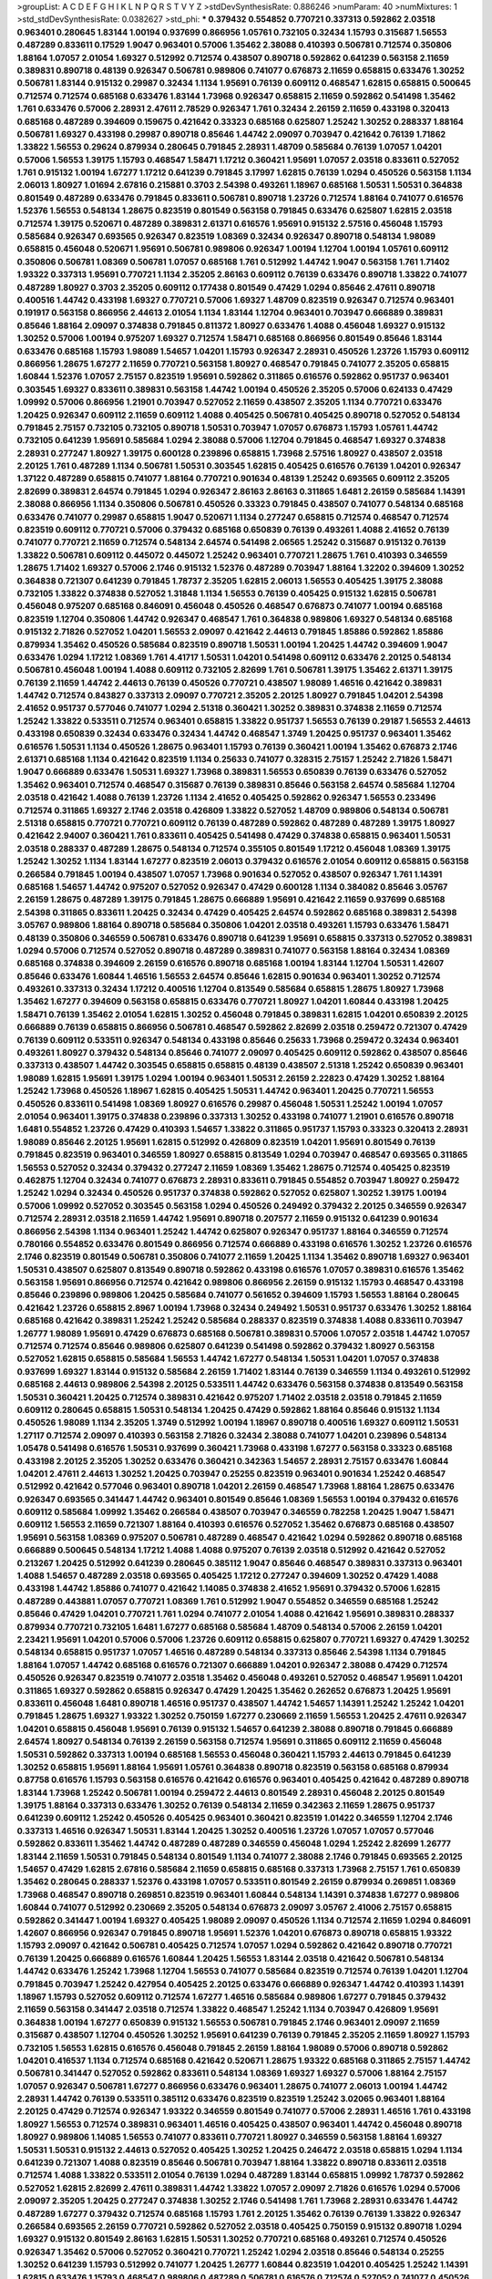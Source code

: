 >groupList:
A C D E F G H I K L
N P Q R S T V Y Z 
>stdDevSynthesisRate:
0.886246 
>numParam:
40
>numMixtures:
1
>std_stdDevSynthesisRate:
0.0382627
>std_phi:
***
0.379432 0.554852 0.770721 0.337313 0.592862 2.03518 0.963401 0.280645 1.83144 1.00194
0.937699 0.866956 1.05761 0.732105 0.32434 1.15793 0.315687 1.56553 0.487289 0.833611
0.17529 1.9047 0.963401 0.57006 1.35462 2.38088 0.410393 0.506781 0.712574 0.350806
1.88164 1.07057 2.01054 1.69327 0.512992 0.712574 0.438507 0.890718 0.592862 0.641239
0.563158 2.11659 0.389831 0.890718 0.48139 0.926347 0.506781 0.989806 0.741077 0.676873
2.11659 0.658815 0.633476 1.30252 0.506781 1.83144 0.915132 0.29987 0.32434 1.1134
1.95691 0.76139 0.609112 0.468547 1.62815 0.658815 0.500645 0.712574 0.712574 0.685168
0.633476 1.83144 1.73968 0.926347 0.658815 2.11659 0.592862 0.541498 1.35462 1.761
0.633476 0.57006 2.28931 2.47611 2.78529 0.926347 1.761 0.32434 2.26159 2.11659
0.433198 0.320413 0.685168 0.487289 0.394609 0.159675 0.421642 0.33323 0.685168 0.625807
1.25242 1.30252 0.288337 1.88164 0.506781 1.69327 0.433198 0.29987 0.890718 0.85646
1.44742 2.09097 0.703947 0.421642 0.76139 1.71862 1.33822 1.56553 0.29624 0.879934
0.280645 0.791845 2.28931 1.48709 0.585684 0.76139 1.07057 1.04201 0.57006 1.56553
1.39175 1.15793 0.468547 1.58471 1.17212 0.360421 1.95691 1.07057 2.03518 0.833611
0.527052 1.761 0.915132 1.00194 1.67277 1.17212 0.641239 0.791845 3.17997 1.62815
0.76139 1.0294 0.450526 0.563158 1.1134 2.06013 1.80927 1.01694 2.67816 0.215881
0.3703 2.54398 0.493261 1.18967 0.685168 1.50531 1.50531 0.364838 0.801549 0.487289
0.633476 0.791845 0.833611 0.506781 0.890718 1.23726 0.712574 1.88164 0.741077 0.616576
1.52376 1.56553 0.548134 1.28675 0.823519 0.801549 0.563158 0.791845 0.633476 0.625807
1.62815 2.03518 0.712574 1.39175 0.520671 0.487289 0.389831 2.61371 0.616576 1.95691
0.915132 2.57516 0.456048 1.15793 0.585684 0.926347 0.693565 0.926347 0.823519 1.08369
0.32434 0.926347 0.890718 0.548134 1.98089 0.658815 0.456048 0.520671 1.95691 0.506781
0.989806 0.926347 1.00194 1.12704 1.00194 1.05761 0.609112 0.350806 0.506781 1.08369
0.506781 1.07057 0.685168 1.761 0.512992 1.44742 1.9047 0.563158 1.761 1.71402
1.93322 0.337313 1.95691 0.770721 1.1134 2.35205 2.86163 0.609112 0.76139 0.633476
0.890718 1.33822 0.741077 0.487289 1.80927 0.3703 2.35205 0.609112 0.177438 0.801549
0.47429 1.0294 0.85646 2.47611 0.890718 0.400516 1.44742 0.433198 1.69327 0.770721
0.57006 1.69327 1.48709 0.823519 0.926347 0.712574 0.963401 0.191917 0.563158 0.866956
2.44613 2.01054 1.1134 1.83144 1.12704 0.963401 0.703947 0.666889 0.389831 0.85646
1.88164 2.09097 0.374838 0.791845 0.811372 1.80927 0.633476 1.4088 0.456048 1.69327
0.915132 1.30252 0.57006 1.00194 0.975207 1.69327 0.712574 1.58471 0.685168 0.866956
0.801549 0.85646 1.83144 0.633476 0.685168 1.15793 1.98089 1.54657 1.04201 1.15793
0.926347 2.28931 0.450526 1.23726 1.15793 0.609112 0.866956 1.28675 1.67277 2.11659
0.770721 0.563158 1.80927 0.468547 0.791845 0.741077 2.35205 0.658815 1.60844 1.52376
1.07057 2.75157 0.823519 1.95691 0.592862 0.311865 0.616576 0.592862 0.951737 0.963401
0.303545 1.69327 0.833611 0.389831 0.563158 1.44742 1.00194 0.450526 2.35205 0.57006
0.624133 0.47429 1.09992 0.57006 0.866956 1.21901 0.703947 0.527052 2.11659 0.438507
2.35205 1.1134 0.770721 0.633476 1.20425 0.926347 0.609112 2.11659 0.609112 1.4088
0.405425 0.506781 0.405425 0.890718 0.527052 0.548134 0.791845 2.75157 0.732105 0.732105
0.890718 1.50531 0.703947 1.07057 0.676873 1.15793 1.05761 1.44742 0.732105 0.641239
1.95691 0.585684 1.0294 2.38088 0.57006 1.12704 0.791845 0.468547 1.69327 0.374838
2.28931 0.277247 1.80927 1.39175 0.600128 0.239896 0.658815 1.73968 2.57516 1.80927
0.438507 2.03518 2.20125 1.761 0.487289 1.1134 0.506781 1.50531 0.303545 1.62815
0.405425 0.616576 0.76139 1.04201 0.926347 1.37122 0.487289 0.658815 0.741077 1.88164
0.770721 0.901634 0.48139 1.25242 0.693565 0.609112 2.35205 2.82699 0.389831 2.64574
0.791845 1.0294 0.926347 2.86163 2.86163 0.311865 1.6481 2.26159 0.585684 1.14391
2.38088 0.866956 1.1134 0.350806 0.506781 0.450526 0.33323 0.791845 0.438507 0.741077
0.548134 0.685168 0.633476 0.741077 0.29987 0.658815 1.9047 0.520671 1.1134 0.277247
0.658815 0.712574 0.468547 0.712574 0.823519 0.609112 0.770721 0.57006 0.379432 0.685168
0.650839 0.76139 0.493261 1.4088 2.41652 0.76139 0.741077 0.770721 2.11659 0.712574
0.548134 2.64574 0.541498 2.06565 1.25242 0.315687 0.915132 0.76139 1.33822 0.506781
0.609112 0.445072 0.445072 1.25242 0.963401 0.770721 1.28675 1.761 0.410393 0.346559
1.28675 1.71402 1.69327 0.57006 2.1746 0.915132 1.52376 0.487289 0.703947 1.88164
1.32202 0.394609 1.30252 0.364838 0.721307 0.641239 0.791845 1.78737 2.35205 1.62815
2.06013 1.56553 0.405425 1.39175 2.38088 0.732105 1.33822 0.374838 0.527052 1.31848
1.1134 1.56553 0.76139 0.405425 0.915132 1.62815 0.506781 0.456048 0.975207 0.685168
0.846091 0.456048 0.450526 0.468547 0.676873 0.741077 1.00194 0.685168 0.823519 1.12704
0.350806 1.44742 0.926347 0.468547 1.761 0.364838 0.989806 1.69327 0.548134 0.685168
0.915132 2.71826 0.527052 1.04201 1.56553 2.09097 0.421642 2.44613 0.791845 1.85886
0.592862 1.85886 0.879934 1.35462 0.450526 0.585684 0.823519 0.890718 1.50531 1.00194
1.20425 1.44742 0.394609 1.9047 0.633476 1.0294 1.17212 1.08369 1.761 4.41717
1.50531 1.04201 0.541498 0.609112 0.633476 2.20125 0.548134 0.506781 0.456048 1.00194
1.4088 0.609112 0.732105 2.82699 1.761 0.506781 1.39175 1.35462 2.61371 1.39175
0.76139 2.11659 1.44742 2.44613 0.76139 0.450526 0.770721 0.438507 1.98089 1.46516
0.421642 0.389831 1.44742 0.712574 0.843827 0.337313 2.09097 0.770721 2.35205 2.20125
1.80927 0.791845 1.04201 2.54398 2.41652 0.951737 0.577046 0.741077 1.0294 2.51318
0.360421 1.30252 0.389831 0.374838 2.11659 0.712574 1.25242 1.33822 0.533511 0.712574
0.963401 0.658815 1.33822 0.951737 1.56553 0.76139 0.29187 1.56553 2.44613 0.433198
0.650839 0.32434 0.633476 0.32434 1.44742 0.468547 1.3749 1.20425 0.951737 0.963401
1.35462 0.616576 1.50531 1.1134 0.450526 1.28675 0.963401 1.15793 0.76139 0.360421
1.00194 1.35462 0.676873 2.1746 2.61371 0.685168 1.1134 0.421642 0.823519 1.1134
0.25633 0.741077 0.328315 2.75157 1.25242 2.71826 1.58471 1.9047 0.666889 0.633476
1.50531 1.69327 1.73968 0.389831 1.56553 0.650839 0.76139 0.633476 0.527052 1.35462
0.963401 0.712574 0.468547 0.315687 0.76139 0.389831 0.85646 0.563158 2.64574 0.585684
1.12704 2.03518 0.421642 1.4088 0.76139 1.23726 1.1134 2.41652 0.405425 0.592862
0.926347 1.56553 0.233496 0.712574 0.311865 1.69327 2.1746 2.03518 0.426809 1.33822
0.527052 1.48709 0.989806 0.548134 0.506781 2.51318 0.658815 0.770721 0.770721 0.609112
0.76139 0.487289 0.592862 0.487289 0.487289 1.39175 1.80927 0.421642 2.94007 0.360421
1.761 0.833611 0.405425 0.541498 0.47429 0.374838 0.658815 0.963401 1.50531 2.03518
0.288337 0.487289 1.28675 0.548134 0.712574 0.355105 0.801549 1.17212 0.456048 1.08369
1.39175 1.25242 1.30252 1.1134 1.83144 1.67277 0.823519 2.06013 0.379432 0.616576
2.01054 0.609112 0.658815 0.563158 0.266584 0.791845 1.00194 0.438507 1.07057 1.73968
0.901634 0.527052 0.438507 0.926347 1.761 1.14391 0.685168 1.54657 1.44742 0.975207
0.527052 0.926347 0.47429 0.600128 1.1134 0.384082 0.85646 3.05767 2.26159 1.28675
0.487289 1.39175 0.791845 1.28675 0.666889 1.95691 0.421642 2.11659 0.937699 0.685168
2.54398 0.311865 0.833611 1.20425 0.32434 0.47429 0.405425 2.64574 0.592862 0.685168
0.389831 2.54398 3.05767 0.989806 1.88164 0.890718 0.585684 0.350806 1.04201 2.03518
0.493261 1.15793 0.633476 1.58471 0.48139 0.350806 0.346559 0.506781 0.633476 0.890718
0.641239 1.95691 0.658815 0.337313 0.527052 0.389831 1.0294 0.57006 0.712574 0.527052
0.890718 0.487289 0.389831 0.741077 0.563158 1.88164 0.32434 1.08369 0.685168 0.374838
0.394609 2.26159 0.616576 0.890718 0.685168 1.00194 1.83144 1.12704 1.50531 1.42607
0.85646 0.633476 1.60844 1.46516 1.56553 2.64574 0.85646 1.62815 0.901634 0.963401
1.30252 0.712574 0.493261 0.337313 0.32434 1.17212 0.400516 1.12704 0.813549 0.585684
0.658815 1.28675 1.80927 1.73968 1.35462 1.67277 0.394609 0.563158 0.658815 0.633476
0.770721 1.80927 1.04201 1.60844 0.433198 1.20425 1.58471 0.76139 1.35462 2.01054
1.62815 1.30252 0.456048 0.791845 0.389831 1.62815 1.04201 0.650839 2.20125 0.666889
0.76139 0.658815 0.866956 0.506781 0.468547 0.592862 2.82699 2.03518 0.259472 0.721307
0.47429 0.76139 0.609112 0.533511 0.926347 0.548134 0.433198 0.85646 0.25633 1.73968
0.259472 0.32434 0.963401 0.493261 1.80927 0.379432 0.548134 0.85646 0.741077 2.09097
0.405425 0.609112 0.592862 0.438507 0.85646 0.337313 0.438507 1.44742 0.303545 0.658815
0.658815 0.48139 0.438507 2.51318 1.25242 0.650839 0.963401 1.98089 1.62815 1.95691
1.39175 1.0294 1.00194 0.963401 1.50531 2.26159 2.22823 0.47429 1.30252 1.88164
1.25242 1.73968 0.450526 1.18967 1.62815 0.405425 1.50531 1.44742 0.963401 1.20425
0.770721 1.56553 0.450526 0.833611 0.541498 1.08369 1.80927 0.616576 0.29987 0.456048
1.50531 1.25242 1.00194 1.07057 2.01054 0.963401 1.39175 0.374838 0.239896 0.337313
1.30252 0.433198 0.741077 1.21901 0.616576 0.890718 1.6481 0.554852 1.23726 0.47429
0.410393 1.54657 1.33822 0.311865 0.951737 1.15793 0.33323 0.320413 2.28931 1.98089
0.85646 2.20125 1.95691 1.62815 0.512992 0.426809 0.823519 1.04201 1.95691 0.801549
0.76139 0.791845 0.823519 0.963401 0.346559 1.80927 0.658815 0.813549 1.0294 0.703947
0.468547 0.693565 0.311865 1.56553 0.527052 0.32434 0.379432 0.277247 2.11659 1.08369
1.35462 1.28675 0.712574 0.405425 0.823519 0.462875 1.12704 0.32434 0.741077 0.676873
2.28931 0.833611 0.791845 0.554852 0.703947 1.80927 0.259472 1.25242 1.0294 0.32434
0.450526 0.951737 0.374838 0.592862 0.527052 0.625807 1.30252 1.39175 1.00194 0.57006
1.09992 0.527052 0.303545 0.563158 1.0294 0.450526 0.249492 0.379432 2.20125 0.346559
0.926347 0.712574 2.28931 2.03518 2.11659 1.44742 1.95691 0.890718 0.207577 2.11659
0.915132 0.641239 0.901634 0.866956 2.54398 1.1134 0.963401 1.25242 1.44742 0.625807
0.926347 0.951737 1.88164 0.346559 0.712574 0.780166 0.554852 0.633476 0.801549 0.866956
0.712574 0.666889 0.433198 0.616576 1.30252 1.23726 0.616576 2.1746 0.823519 0.801549
0.506781 0.350806 0.741077 2.11659 1.20425 1.1134 1.35462 0.890718 1.69327 0.963401
1.50531 0.438507 0.625807 0.813549 0.890718 0.592862 0.433198 0.616576 1.07057 0.389831
0.616576 1.35462 0.563158 1.95691 0.866956 0.712574 0.421642 0.989806 0.866956 2.26159
0.915132 1.15793 0.468547 0.433198 0.85646 0.239896 0.989806 1.20425 0.585684 0.741077
0.561652 0.394609 1.15793 1.56553 1.88164 0.280645 0.421642 1.23726 0.658815 2.8967
1.00194 1.73968 0.32434 0.249492 1.50531 0.951737 0.633476 1.30252 1.88164 0.685168
0.421642 0.389831 1.25242 1.25242 0.585684 0.288337 0.823519 0.374838 1.4088 0.833611
0.703947 1.26777 1.98089 1.95691 0.47429 0.676873 0.685168 0.506781 0.389831 0.57006
1.07057 2.03518 1.44742 1.07057 0.712574 0.712574 0.85646 0.989806 0.625807 0.641239
0.541498 0.592862 0.379432 1.80927 0.563158 0.527052 1.62815 0.658815 0.585684 1.56553
1.44742 1.67277 0.548134 1.50531 1.04201 1.07057 0.374838 0.937699 1.69327 1.83144
0.915132 0.585684 2.26159 1.71402 1.83144 0.76139 0.346559 1.1134 0.493261 0.512992
0.685168 2.44613 0.989806 2.54398 2.20125 0.533511 1.44742 0.633476 0.563158 0.374838
0.813549 0.563158 1.50531 0.360421 1.20425 0.712574 0.389831 0.421642 0.975207 1.71402
2.03518 2.03518 0.791845 2.11659 0.609112 0.280645 0.658815 1.50531 0.548134 1.20425
0.47429 0.592862 1.88164 0.85646 0.915132 1.1134 0.450526 1.98089 1.1134 2.35205
1.3749 0.512992 1.00194 1.18967 0.890718 0.400516 1.69327 0.609112 1.50531 1.27117
0.712574 2.09097 0.410393 0.563158 2.71826 0.32434 2.38088 0.741077 1.04201 0.239896
0.548134 1.05478 0.541498 0.616576 1.50531 0.937699 0.360421 1.73968 0.433198 1.67277
0.563158 0.33323 0.685168 0.433198 2.20125 2.35205 1.30252 0.633476 0.360421 0.342363
1.54657 2.28931 2.75157 0.633476 1.60844 1.04201 2.47611 2.44613 1.30252 1.20425
0.703947 0.25255 0.823519 0.963401 0.901634 1.25242 0.468547 0.512992 0.421642 0.577046
0.963401 0.890718 1.04201 2.26159 0.468547 1.73968 1.88164 1.28675 0.633476 0.926347
0.693565 0.341447 1.44742 0.963401 0.801549 0.85646 1.08369 1.56553 1.00194 0.379432
0.616576 0.609112 0.585684 1.09992 1.35462 0.266584 0.438507 0.703947 0.346559 0.782258
1.20425 1.9047 1.58471 0.609112 1.56553 2.11659 0.721307 1.88164 0.410393 0.616576
0.527052 1.35462 0.676873 0.685168 0.438507 1.95691 0.563158 1.08369 0.975207 0.506781
0.487289 0.468547 0.421642 1.0294 0.592862 0.890718 0.685168 0.666889 0.500645 0.548134
1.17212 1.4088 1.4088 0.975207 0.76139 2.03518 0.512992 0.421642 0.527052 0.213267
1.20425 0.512992 0.641239 0.280645 0.385112 1.9047 0.85646 0.468547 0.389831 0.337313
0.963401 1.4088 1.54657 0.487289 2.03518 0.693565 0.405425 1.17212 0.277247 0.394609
1.30252 0.47429 1.4088 0.433198 1.44742 1.85886 0.741077 0.421642 1.14085 0.374838
2.41652 1.95691 0.379432 0.57006 1.62815 0.487289 0.443881 1.07057 0.770721 1.08369
1.761 0.512992 1.9047 0.554852 0.346559 0.685168 1.25242 0.85646 0.47429 1.04201
0.770721 1.761 1.0294 0.741077 2.01054 1.4088 0.421642 1.95691 0.389831 0.288337
0.879934 0.770721 0.732105 1.6481 1.67277 0.685168 0.585684 1.48709 0.548134 0.57006
2.26159 1.04201 2.23421 1.95691 1.04201 0.57006 0.57006 1.23726 0.609112 0.658815
0.625807 0.770721 1.69327 0.47429 1.30252 0.548134 0.658815 0.951737 1.07057 1.46516
0.487289 0.548134 0.337313 0.85646 2.54398 1.1134 0.791845 1.88164 1.07057 1.44742
0.685168 0.616576 0.721307 0.666889 1.04201 0.926347 2.38088 0.47429 0.712574 0.450526
0.926347 0.823519 0.741077 2.03518 1.35462 0.456048 0.493261 0.527052 0.468547 1.95691
1.04201 0.311865 1.69327 0.592862 0.658815 0.926347 0.47429 1.20425 1.35462 0.262652
0.676873 1.20425 1.95691 0.833611 0.456048 1.6481 0.890718 1.46516 0.951737 0.438507
1.44742 1.54657 1.14391 1.25242 1.25242 1.04201 0.791845 1.28675 1.69327 1.93322
1.30252 0.750159 1.67277 0.230669 2.11659 1.56553 1.20425 2.47611 0.926347 1.04201
0.658815 0.456048 1.95691 0.76139 0.915132 1.54657 0.641239 2.38088 0.890718 0.791845
0.666889 2.64574 1.80927 0.548134 0.76139 2.26159 0.563158 0.712574 1.95691 0.311865
0.609112 2.11659 0.456048 1.50531 0.592862 0.337313 1.00194 0.685168 1.56553 0.456048
0.360421 1.15793 2.44613 0.791845 0.641239 1.30252 0.658815 1.95691 1.88164 1.95691
1.05761 0.364838 0.890718 0.823519 0.563158 0.685168 0.879934 0.87758 0.616576 1.15793
0.563158 0.616576 0.421642 0.616576 0.963401 0.405425 0.421642 0.487289 0.890718 1.83144
1.73968 1.25242 0.506781 1.00194 0.259472 2.44613 0.801549 2.28931 0.456048 2.20125
0.801549 1.39175 1.88164 0.337313 0.633476 1.30252 0.76139 0.548134 2.11659 0.342363
2.11659 1.28675 0.951737 0.641239 0.609112 1.25242 0.450526 0.405425 0.963401 0.360421
0.823519 1.01422 0.346559 1.12704 2.1746 0.337313 1.46516 0.926347 1.50531 1.83144
1.20425 1.30252 0.400516 1.23726 1.07057 1.07057 0.577046 0.592862 0.833611 1.35462
1.44742 0.487289 0.487289 0.346559 0.456048 1.0294 1.25242 2.82699 1.26777 1.83144
2.11659 1.50531 0.791845 0.548134 0.801549 1.1134 0.741077 2.38088 2.1746 0.791845
0.693565 2.20125 1.54657 0.47429 1.62815 2.67816 0.585684 2.11659 0.658815 0.685168
0.337313 1.73968 2.75157 1.761 0.650839 1.35462 0.280645 0.288337 1.52376 0.433198
1.07057 0.533511 0.801549 2.26159 0.879934 0.269851 1.08369 1.73968 0.468547 0.890718
0.269851 0.823519 0.963401 1.60844 0.548134 1.14391 0.374838 1.67277 0.989806 1.60844
0.741077 0.512992 0.230669 2.35205 0.548134 0.676873 2.09097 3.05767 2.41006 2.75157
0.658815 0.592862 0.341447 1.00194 1.69327 0.405425 1.98089 2.09097 0.450526 1.1134
0.712574 2.11659 1.0294 0.846091 1.42607 0.866956 0.926347 0.791845 0.890718 1.95691
1.52376 1.04201 0.676873 0.890718 0.658815 1.93322 1.15793 2.09097 0.421642 0.506781
0.405425 0.712574 1.07057 1.0294 0.592862 0.421642 0.890718 0.770721 0.76139 1.20425
0.666889 0.616576 1.60844 1.20425 1.56553 1.83144 2.03518 0.421642 0.506781 0.548134
1.44742 0.633476 1.25242 1.73968 1.12704 1.56553 0.741077 0.585684 0.823519 0.712574
0.76139 1.04201 1.12704 0.791845 0.703947 1.25242 0.427954 0.405425 2.20125 0.633476
0.666889 0.926347 1.44742 0.410393 1.14391 1.18967 1.15793 0.527052 0.609112 0.712574
1.67277 1.46516 0.585684 0.989806 1.67277 0.791845 0.379432 2.11659 0.563158 0.341447
2.03518 0.712574 1.33822 0.468547 1.25242 1.1134 0.703947 0.426809 1.95691 0.364838
1.00194 1.67277 0.650839 0.915132 1.56553 0.506781 0.791845 2.1746 0.963401 2.09097
2.11659 0.315687 0.438507 1.12704 0.450526 1.30252 1.95691 0.641239 0.76139 0.791845
2.35205 2.11659 1.80927 1.15793 0.732105 1.56553 1.62815 0.616576 0.456048 0.791845
2.26159 1.88164 1.98089 0.57006 0.890718 0.592862 1.04201 0.416537 1.1134 0.712574
0.685168 0.421642 0.520671 1.28675 1.93322 0.685168 0.311865 2.75157 1.44742 0.506781
0.341447 0.527052 0.592862 0.833611 0.548134 1.08369 1.69327 1.69327 0.57006 1.88164
2.75157 1.07057 0.926347 0.506781 1.67277 0.866956 0.633476 0.963401 1.28675 0.741077
2.06013 1.00194 1.44742 2.28931 1.44742 0.76139 0.533511 0.385112 0.633476 0.823519
0.823519 1.25242 3.02065 0.963401 1.88164 2.20125 0.47429 0.712574 0.926347 1.93322
0.346559 0.801549 0.741077 0.57006 2.28931 1.46516 1.761 0.433198 1.80927 1.56553
0.712574 0.389831 0.963401 1.46516 0.405425 0.438507 0.963401 1.44742 0.456048 0.890718
1.80927 0.989806 1.14085 1.56553 0.741077 0.833611 0.770721 1.80927 0.346559 0.563158
1.88164 1.69327 1.50531 1.50531 0.915132 2.44613 0.527052 0.405425 1.30252 1.20425
0.246472 2.03518 0.658815 1.0294 1.1134 0.641239 0.721307 1.4088 0.823519 0.85646
0.506781 0.703947 1.88164 1.33822 0.890718 0.833611 2.03518 0.712574 1.4088 1.33822
0.533511 2.01054 0.76139 1.0294 0.487289 1.83144 0.658815 1.09992 1.78737 0.592862
0.527052 1.62815 2.82699 2.47611 0.389831 1.44742 1.33822 1.07057 2.09097 2.71826
0.616576 1.0294 0.57006 2.09097 2.35205 1.20425 0.277247 0.374838 1.30252 2.1746
0.541498 1.761 1.73968 2.28931 0.633476 1.44742 0.487289 1.67277 0.379432 0.712574
0.685168 1.15793 1.761 2.20125 1.35462 0.76139 0.76139 1.33822 0.926347 0.266584
0.693565 2.26159 0.770721 0.592862 0.527052 2.03518 0.405425 0.750159 0.915132 0.890718
1.0294 1.69327 0.915132 0.801549 2.86163 1.62815 1.50531 1.30252 0.770721 0.685168
0.493261 0.712574 0.450526 0.926347 1.35462 0.57006 0.527052 0.360421 0.770721 1.25242
1.0294 2.03518 0.85646 0.548134 0.25255 1.30252 0.641239 1.15793 0.512992 0.741077
1.20425 1.26777 1.60844 0.823519 1.04201 0.405425 1.25242 1.14391 1.62815 0.633476
1.15793 0.468547 0.989806 0.487289 0.506781 0.616576 0.712574 0.527052 0.741077 0.450526
0.693565 1.761 1.44742 1.88164 0.890718 0.685168 1.761 2.11659 2.54398 0.616576
1.23726 1.20425 0.548134 0.76139 0.360421 1.52376 0.563158 1.62815 1.1134 0.616576
1.23726 0.438507 2.75157 1.30252 0.641239 1.07057 1.761 0.989806 2.35205 0.741077
0.374838 0.554852 0.658815 0.685168 0.487289 0.277247 1.25242 0.658815 1.44742 0.548134
2.11659 2.1746 1.30252 1.05761 1.25242 1.05761 0.585684 1.761 0.33323 1.07057
1.20425 0.57006 2.54398 1.78259 1.35462 0.641239 1.60844 0.721307 1.1134 0.189594
0.405425 0.85646 0.791845 0.277247 0.468547 0.443881 0.658815 1.30252 1.07057 0.57006
1.62815 0.712574 1.14391 0.890718 0.915132 0.666889 1.0294 1.00194 1.07057 1.15793
0.219112 0.926347 0.76139 0.685168 0.506781 0.280645 0.47429 0.609112 1.88164 1.33822
0.438507 1.30252 2.1746 1.44742 0.32434 0.364838 1.1134 0.721307 0.76139 0.989806
2.11659 0.55634 0.650839 2.01054 1.83144 0.658815 2.26159 2.86163 1.46516 2.54398
0.703947 1.67277 1.95691 1.39175 2.51318 0.462875 0.712574 0.487289 0.801549 1.00194
1.95691 0.520671 0.721307 2.35205 1.88164 0.633476 0.890718 1.04201 0.512992 1.73968
0.346559 1.39175 0.741077 0.487289 0.666889 0.527052 1.50531 2.35205 1.00194 1.56553
0.76139 0.394609 1.17212 0.823519 0.951737 0.527052 1.25242 0.76139 1.30252 1.83144
0.421642 0.741077 0.527052 0.770721 0.527052 0.405425 1.6481 1.95691 1.30252 0.303545
0.47429 0.421642 0.658815 0.355105 0.337313 1.761 1.95691 1.69327 1.62815 0.29187
0.616576 0.616576 3.05767 0.54005 0.666889 2.38088 1.0294 1.23726 0.389831 0.394609
2.1746 0.633476 0.693565 0.360421 1.62815 1.67277 2.38088 0.512992 0.520671 2.26159
0.32434 0.741077 0.732105 1.62815 0.650839 0.926347 0.741077 0.487289 0.259472 1.69327
1.0294 1.00194 1.69327 0.641239 0.741077 1.12704 1.25242 1.20425 0.487289 2.20125
0.374838 1.25242 0.811372 2.01054 0.585684 0.468547 0.76139 0.315687 0.389831 0.506781
2.26159 2.11659 0.609112 0.533511 0.703947 0.866956 0.732105 0.85646 1.0294 1.56553
1.6481 0.450526 1.39175 2.09097 0.951737 2.94007 0.288337 0.901634 1.39175 1.88164
1.21901 0.616576 2.06013 1.56553 1.50531 0.811372 1.95691 0.76139 1.58471 1.73968
0.890718 0.633476 0.609112 0.609112 0.527052 0.350806 1.9047 0.989806 0.311865 0.703947
0.311865 0.890718 1.9047 0.741077 0.592862 2.67816 1.46516 0.609112 0.890718 1.67277
0.833611 0.712574 1.52376 0.493261 0.937699 0.723242 2.44613 2.11659 0.311865 2.03518
2.03518 1.08369 0.328315 1.88164 2.03518 2.28931 0.389831 1.20425 0.666889 1.69327
0.433198 2.1746 0.374838 1.80927 0.76139 0.592862 1.20425 1.95691 1.88164 0.741077
0.791845 1.25242 0.438507 0.585684 0.32434 1.1134 2.11659 1.95691 1.1134 1.39175
1.35462 1.07057 1.62815 0.548134 1.62815 0.951737 1.08369 2.20125 0.712574 0.493261
0.585684 0.433198 0.527052 0.456048 1.20425 1.93322 0.641239 2.26159 1.0294 0.76139
1.69327 0.666889 1.35462 1.50531 0.33323 0.249492 0.462875 2.11659 1.15793 1.35462
0.389831 0.166062 1.44742 0.346559 0.364838 1.1134 0.633476 1.07057 0.389831 0.712574
0.421642 1.1134 0.703947 1.25242 0.389831 0.548134 1.95691 1.56553 1.33822 2.03518
0.741077 0.633476 2.03518 0.846091 0.791845 1.1134 0.989806 0.609112 0.337313 1.39175
1.30252 1.15793 0.548134 2.54398 0.963401 1.80927 1.69327 0.438507 0.337313 0.548134
0.741077 3.05767 1.17212 0.592862 0.989806 0.288337 1.56553 0.890718 0.541498 0.801549
1.42989 1.88164 1.95691 0.246472 1.09698 1.761 0.890718 1.33822 0.277247 1.39175
0.616576 1.20425 0.658815 0.311865 0.693565 0.685168 0.548134 0.951737 0.76139 0.410393
2.11659 1.07057 1.95691 1.69327 0.989806 0.641239 0.721307 0.506781 1.95691 0.337313
0.456048 1.83144 2.64574 0.823519 0.937699 1.67277 1.98089 0.374838 0.926347 0.770721
1.28675 1.0294 0.493261 0.823519 0.712574 1.62815 1.28675 0.658815 0.770721 1.20425
1.50531 2.06013 0.350806 0.468547 0.592862 1.4088 0.685168 0.890718 1.62815 1.23726
0.76139 0.405425 1.73968 0.823519 0.732105 0.666889 0.901634 1.25242 0.527052 0.901634
0.527052 0.405425 1.88164 0.585684 0.320413 0.633476 1.50531 0.527052 1.30252 0.633476
0.791845 0.879934 1.4088 1.07057 0.658815 1.1134 0.770721 1.73968 0.609112 0.405425
2.28931 1.15793 0.750159 0.563158 1.73968 1.04201 0.520671 0.712574 1.04201 2.44613
0.926347 2.11659 0.703947 0.57006 0.350806 0.389831 0.741077 1.04201 2.1746 1.73968
1.44742 0.801549 1.44742 0.791845 1.761 2.11659 1.07057 0.712574 0.890718 1.761
0.85646 1.54657 2.09097 2.11659 2.35205 1.52376 1.07057 0.609112 0.649098 2.35205
1.50531 1.25242 0.405425 1.09698 1.1134 0.230669 1.95691 2.03518 0.732105 1.73968
1.44742 1.15793 1.0294 0.405425 2.44613 1.62815 0.866956 0.658815 1.0294 1.88164
0.506781 0.685168 0.487289 0.456048 0.57006 0.813549 0.833611 1.18967 2.11659 0.712574
0.592862 2.03518 0.685168 2.03518 0.85646 1.23726 1.95691 0.554852 2.64574 2.86163
2.1746 0.438507 2.03518 0.791845 1.6481 0.563158 1.23726 0.47429 1.67277 0.379432
0.487289 0.616576 0.641239 0.76139 1.62815 2.11659 2.23421 0.47429 1.80927 0.658815
0.266584 0.926347 0.85646 1.00194 1.44742 0.405425 2.1746 0.548134 0.801549 2.54398
1.00194 0.633476 0.712574 2.61371 1.80927 0.616576 0.750159 0.57006 1.07057 2.44613
1.33822 0.360421 0.33323 0.548134 0.641239 0.741077 0.712574 0.506781 0.548134 1.46516
2.54398 1.25242 0.303545 0.468547 0.47429 1.44742 0.374838 1.98089 0.288337 1.18967
0.616576 1.1134 1.25242 1.73968 0.823519 0.405425 1.08369 0.592862 1.25242 1.67277
1.67277 1.95691 0.548134 1.08369 1.0294 1.69327 0.416537 0.879934 0.937699 0.609112
0.741077 0.541498 1.33822 0.901634 0.801549 0.685168 1.52376 0.533511 0.85646 0.450526
0.450526 2.82699 0.741077 0.823519 0.57006 0.506781 1.39175 0.685168 0.963401 1.0294
1.0294 1.35462 1.39175 0.926347 0.32434 0.493261 0.563158 0.389831 0.416537 1.25242
0.658815 0.770721 0.712574 0.770721 0.32434 0.548134 0.405425 0.400516 0.273158 0.506781
0.405425 1.20425 1.78737 1.20425 0.685168 1.52376 1.69327 2.44613 1.15793 0.823519
1.95691 2.28931 0.205064 0.85646 0.389831 2.75157 0.421642 1.761 0.438507 0.823519
0.548134 1.05761 0.438507 2.03518 1.761 1.33822 0.288337 0.823519 0.770721 1.28675
0.548134 0.426809 0.33323 1.08369 1.20425 0.527052 0.487289 0.548134 1.69327 0.676873
0.989806 0.548134 1.35462 0.963401 1.25242 0.534942 0.461637 0.438507 0.29987 2.44613
0.633476 1.93322 2.1746 0.890718 2.11659 0.685168 0.29987 2.28931 1.18967 0.770721
0.385112 2.14253 2.01054 1.25242 1.04201 2.57516 0.676873 0.506781 1.83144 1.33822
0.389831 0.823519 1.69327 1.56553 2.09097 1.44742 1.80927 0.548134 0.32434 0.780166
0.633476 0.592862 0.57006 1.88164 1.78737 0.666889 0.33323 1.98089 3.67508 1.21901
0.989806 0.712574 0.585684 0.633476 0.405425 1.15793 1.30252 0.833611 1.00194 1.01694
0.937699 0.951737 1.07057 0.379432 0.346559 1.44742 0.926347 0.585684 2.20125 2.01054
0.360421 1.25242 1.73968 0.25633 1.761 0.389831 1.25242 0.650839 2.75157 1.0294
0.616576 0.791845 0.461637 0.741077 0.585684 1.95691 0.456048 0.989806 0.421642 0.801549
0.658815 0.221798 1.00194 0.801549 0.791845 0.416537 1.62815 0.416537 1.35462 0.616576
0.506781 0.926347 1.44742 1.20425 1.04201 0.487289 0.487289 1.20425 2.1746 1.0294
1.00194 0.548134 0.989806 2.09097 2.20125 1.80927 1.42989 0.833611 0.890718 1.21901
0.890718 1.56553 0.609112 0.732105 1.80927 0.438507 1.30252 0.801549 0.527052 1.07057
1.95691 0.541498 0.801549 0.328315 2.11659 0.85646 0.57006 0.360421 1.15793 0.405425
0.866956 1.56553 2.64574 1.67277 0.269851 0.890718 0.732105 0.57006 0.712574 0.277247
0.926347 1.20425 0.658815 0.609112 0.346559 0.770721 0.57006 0.468547 0.32434 0.937699
1.56553 0.901634 0.548134 1.62815 1.30252 1.88164 2.41652 0.926347 1.62815 0.360421
0.963401 0.548134 1.761 2.35205 2.11659 0.364838 0.85646 0.315687 0.433198 0.890718
0.563158 0.823519 0.548134 0.770721 0.685168 1.88164 0.438507 1.15793 0.658815 0.675062
2.47611 0.456048 0.85646 1.56553 0.926347 1.62815 1.56553 0.823519 0.963401 0.926347
0.616576 1.00194 0.585684 1.73968 0.685168 0.405425 0.374838 1.73968 0.405425 0.890718
1.62815 1.26777 1.73968 0.609112 0.846091 0.520671 1.62815 1.04201 0.421642 0.963401
0.926347 0.269851 1.15793 1.56553 1.23726 0.57006 0.901634 1.17212 0.712574 0.85646
1.0294 0.616576 0.685168 2.1746 2.82699 0.57006 0.421642 0.989806 0.541498 2.01054
0.833611 1.83144 1.20425 1.17212 0.585684 0.85646 0.506781 0.791845 0.989806 0.685168
1.07057 0.641239 1.21901 0.879934 0.890718 1.6481 0.389831 0.741077 1.67277 0.791845
0.548134 0.801549 0.433198 1.33822 0.456048 0.548134 1.67277 0.633476 1.62815 0.658815
0.823519 0.741077 0.712574 0.592862 0.57006 0.685168 0.770721 0.703947 0.563158 1.44742
2.28931 0.416537 2.64574 0.48139 0.541498 1.39175 2.1746 1.08369 1.761 0.641239
1.08369 0.963401 1.88164 1.23726 0.410393 1.04201 1.04201 0.487289 2.20125 2.1746
0.456048 0.374838 1.39175 0.224516 1.20425 0.527052 0.438507 1.20425 1.73968 0.27389
0.410393 1.4088 0.823519 0.801549 1.33822 1.95691 1.4088 0.85646 0.712574 0.616576
0.963401 1.12704 0.438507 0.47429 0.266584 1.80927 0.915132 1.50531 1.56553 0.633476
1.50531 0.269851 1.15793 1.39175 0.85646 1.95691 0.666889 0.487289 0.685168 0.801549
0.693565 2.11659 0.249492 0.85646 1.52376 0.563158 0.456048 0.741077 0.3703 0.527052
0.410393 1.58471 2.47611 1.39175 0.609112 0.890718 0.468547 1.00194 0.963401 0.47429
0.499306 0.512992 2.51318 2.09097 0.288337 0.57006 1.73968 1.35462 0.963401 0.633476
0.890718 0.76139 0.506781 0.85646 1.04201 0.658815 1.80927 0.703947 1.69327 2.09097
0.833611 0.791845 0.963401 2.61371 0.693565 1.62815 1.1134 2.11659 1.07057 0.527052
1.28675 1.1134 1.69327 0.963401 0.438507 1.73968 1.0294 0.32434 2.01054 0.963401
0.685168 1.83144 0.311865 0.732105 1.98089 0.658815 0.823519 1.00194 0.405425 0.438507
0.685168 1.04201 1.54657 0.33323 0.405425 0.585684 0.360421 0.563158 0.633476 0.456048
1.67277 1.4088 0.85646 1.69327 1.80927 0.633476 0.76139 1.17212 1.30252 1.35462
0.369309 0.633476 0.833611 0.592862 1.95691 0.712574 0.29987 0.592862 0.770721 0.801549
0.685168 0.676873 0.548134 0.791845 2.44613 1.0294 0.85646 2.09097 0.527052 1.18967
0.468547 0.685168 0.29987 1.23726 2.03518 0.32434 0.563158 1.20425 0.890718 0.585684
0.616576 0.801549 1.04201 0.456048 1.05761 0.685168 1.73968 0.421642 1.00194 1.39175
0.346559 0.85646 0.438507 0.741077 0.666889 0.592862 0.685168 0.33323 1.83144 0.548134
1.80927 0.963401 0.616576 1.00194 0.685168 0.360421 0.400516 1.56553 1.95691 0.915132
0.85646 0.963401 0.890718 0.563158 0.846091 0.693565 0.890718 0.541498 0.506781 1.88164
0.273158 0.33323 0.389831 0.741077 2.11659 0.770721 1.39175 1.73968 0.468547 1.761
0.866956 0.450526 1.93322 0.975207 1.98089 1.98089 0.548134 1.28675 1.50531 2.11659
1.46516 0.191917 0.963401 1.1134 2.09097 2.11659 0.750159 0.693565 0.57006 0.76139
1.07057 1.17212 1.28675 0.85646 0.741077 0.394609 2.61371 1.30252 1.69327 2.14253
1.09698 1.80927 1.30252 1.12704 1.58471 0.712574 0.741077 2.03518 1.1134 0.350806
1.0294 0.57006 0.592862 0.527052 1.95691 0.685168 1.88164 3.30717 0.666889 0.350806
0.85646 1.12704 0.823519 1.30252 1.62815 0.658815 1.50531 1.9047 2.82699 1.07057
1.60844 0.57006 1.08369 0.389831 1.08369 1.35462 0.782258 2.26159 1.88164 0.577046
1.95691 0.712574 2.28931 0.239896 0.592862 1.26777 0.901634 1.15793 0.658815 0.741077
0.782258 0.703947 0.360421 0.703947 0.57006 1.0294 0.288337 0.303545 0.791845 2.64574
0.461637 0.600128 1.62815 0.350806 0.360421 0.527052 1.00194 0.456048 0.421642 0.85646
0.951737 1.07057 0.989806 0.609112 1.00194 0.48139 1.04201 1.15793 2.44613 2.01054
0.311865 0.438507 0.506781 2.01054 0.541498 0.833611 0.926347 0.890718 1.01422 1.46516
1.80927 0.963401 0.791845 0.823519 2.03518 1.39175 2.20125 2.20125 1.71402 1.58471
0.548134 0.360421 0.350806 2.38088 2.03518 1.67277 0.405425 1.39175 0.57006 0.741077
0.770721 2.35205 1.46516 1.95691 1.1134 1.15793 1.14391 1.56553 0.658815 0.712574
1.88164 2.11659 0.989806 1.30252 0.438507 0.563158 0.890718 0.741077 2.03518 0.506781
1.26777 0.890718 0.57006 1.60844 1.48709 0.421642 0.712574 0.592862 0.866956 1.33822
1.15793 0.585684 2.23421 1.62815 0.438507 0.846091 0.592862 0.791845 0.609112 0.685168
0.625807 0.230669 1.20425 1.85886 2.54398 0.833611 1.35462 1.39175 1.50531 1.6481
1.95691 0.732105 0.616576 2.03518 1.88164 1.44742 1.50531 1.46516 1.95691 1.83144
0.85646 0.405425 1.54657 2.06013 0.416537 1.04201 1.08369 0.506781 0.685168 1.33822
1.20425 0.360421 0.658815 1.0294 0.752171 1.18967 0.616576 0.487289 1.01422 0.666889
0.685168 0.833611 0.512992 0.833611 0.405425 0.879934 0.520671 1.30252 0.616576 0.360421
0.32434 0.311865 0.963401 1.17212 0.823519 0.989806 1.09992 1.21901 2.61371 0.926347
1.67277 1.30252 1.35462 0.57006 1.44742 1.88164 0.801549 0.712574 1.50531 1.00194
1.9047 0.85646 0.770721 0.801549 0.389831 2.11659 0.374838 0.389831 0.450526 1.56553
1.35462 1.56553 0.389831 0.527052 0.548134 0.379432 1.18967 0.741077 0.506781 0.633476
1.69327 2.20125 1.95691 0.951737 1.00194 0.951737 0.350806 1.48311 1.07057 1.88164
0.548134 0.721307 0.166062 0.506781 1.88164 0.585684 0.823519 1.50531 0.541498 0.311865
0.791845 1.35462 0.506781 0.350806 0.389831 0.527052 0.57006 0.592862 0.791845 0.685168
1.62815 1.33822 0.989806 0.563158 0.926347 0.487289 0.311865 1.07057 1.20425 1.07057
1.44742 0.750159 1.761 0.601737 2.08537 1.08369 0.520671 0.616576 1.44742 0.315687
0.277247 0.487289 0.487289 0.823519 0.609112 1.67277 0.541498 0.548134 0.364838 0.963401
0.770721 0.791845 0.48139 0.703947 0.57006 0.487289 0.890718 0.666889 1.1134 1.30252
2.9761 2.26159 0.527052 0.512992 0.360421 0.963401 2.35205 0.609112 2.64574 1.39175
1.761 0.433198 2.47611 2.20125 2.61371 0.616576 1.20425 0.658815 1.56553 1.761
0.666889 0.901634 0.468547 0.782258 0.76139 2.03518 0.770721 0.76139 0.527052 0.685168
0.732105 2.47611 0.712574 1.07057 2.1746 0.685168 0.394609 1.42607 0.350806 0.658815
0.633476 2.26159 1.18967 1.67277 1.01694 0.616576 1.83144 0.616576 0.633476 0.963401
2.03518 2.11659 0.791845 2.54398 2.06013 1.761 1.39175 2.64574 1.95691 1.08369
0.890718 0.666889 1.44742 0.487289 0.506781 2.06013 0.846091 0.833611 2.47611 1.88164
0.360421 0.926347 0.658815 0.693565 2.54398 0.57006 1.58471 0.364838 1.46516 1.23726
2.54398 0.360421 1.73968 1.85886 0.341447 0.963401 1.60844 0.732105 0.456048 1.4088
2.03518 2.03518 0.609112 0.443881 1.0294 2.54398 1.69327 1.04201 0.650839 0.527052
0.721307 1.95691 1.39175 1.73968 2.32358 0.548134 2.26159 1.20425 0.770721 0.741077
0.879934 0.633476 0.320413 0.791845 0.85646 1.95691 2.61371 2.1746 0.585684 0.450526
0.890718 1.20425 0.47429 1.28675 0.421642 0.29987 0.57006 0.527052 0.770721 1.80927
1.18967 0.360421 0.249492 1.54657 1.4088 1.39175 0.350806 0.421642 0.951737 0.450526
0.47429 0.791845 1.761 0.506781 1.50531 0.926347 1.88164 0.85646 1.08369 0.421642
2.01054 0.527052 1.761 0.712574 0.394609 0.901634 1.0294 0.416537 0.676873 1.14391
1.44742 0.989806 0.658815 0.85646 0.57006 0.487289 0.592862 1.17212 0.468547 0.533511
0.341447 0.712574 1.00194 0.866956 0.616576 1.46516 1.04201 1.21901 0.890718 0.823519
0.389831 0.506781 1.1134 0.963401 0.926347 1.15793 1.50531 0.770721 0.963401 1.50531
1.00194 1.17212 0.833611 0.712574 2.03518 1.46516 0.741077 0.963401 0.405425 0.703947
0.456048 2.03518 1.23726 0.658815 0.890718 0.421642 1.62815 2.35205 0.951737 0.685168
0.616576 1.42989 0.493261 1.0294 1.62815 0.328315 0.813549 0.32434 0.25633 0.506781
0.379432 0.85646 1.23726 1.30252 0.625807 0.989806 0.506781 0.421642 2.51318 0.592862
0.963401 0.533511 0.548134 0.438507 0.592862 0.76139 1.27117 1.88164 2.06013 0.791845
1.20425 2.44613 0.823519 0.57006 0.199594 1.88164 1.69327 0.520671 0.364838 0.527052
0.585684 1.88164 2.1746 0.445072 1.08369 1.30252 0.585684 2.20125 0.633476 0.527052
0.703947 0.374838 1.25242 1.44742 1.95691 0.712574 0.487289 0.963401 0.721307 0.963401
0.641239 0.741077 0.685168 0.527052 0.500645 1.00194 1.62815 1.04201 0.76139 1.56553
1.00194 0.666889 0.926347 1.20425 0.76139 0.337313 3.82209 0.85646 1.1134 0.633476
1.00194 1.30252 0.76139 0.989806 0.585684 0.548134 0.288337 1.17212 0.360421 1.25242
0.712574 0.527052 0.890718 0.712574 0.712574 0.685168 1.35462 0.658815 1.58471 2.94007
1.4088 0.533511 0.989806 1.4088 1.1134 0.563158 1.9047 1.58471 0.926347 1.44742
0.801549 0.833611 1.18967 1.83144 0.374838 1.00194 0.541498 1.20425 2.09097 1.54657
1.07057 1.50531 0.791845 1.44742 1.1134 0.438507 1.88164 0.890718 2.61371 0.712574
1.44742 0.563158 0.585684 0.609112 0.337313 2.03518 0.585684 0.438507 0.866956 1.33822
0.693565 1.25242 0.791845 0.609112 0.616576 0.741077 0.732105 0.685168 2.20125 1.73968
0.741077 0.541498 2.03518 0.527052 0.421642 0.926347 0.548134 2.86163 0.951737 1.25242
0.563158 0.29187 2.78529 0.879934 0.48139 1.50531 0.770721 0.405425 0.456048 0.541498
0.625807 0.712574 0.341447 1.56553 1.23726 0.585684 0.506781 0.493261 0.633476 1.35462
0.462875 0.989806 1.20425 1.80927 0.963401 1.33822 1.761 0.527052 0.741077 1.1134
2.71826 0.741077 2.09097 0.85646 1.15793 0.633476 1.80927 0.685168 2.09097 0.506781
0.609112 2.03518 1.42989 0.879934 0.416537 0.379432 1.39175 1.00194 1.95691 1.56553
0.468547 0.548134 0.438507 1.07057 0.890718 0.577046 0.426809 0.541498 2.9761 1.25242
1.26777 0.512992 0.926347 0.311865 0.866956 1.56553 2.82699 0.421642 2.20125 0.230669
1.39175 0.791845 0.236992 1.88164 0.666889 0.346559 0.346559 0.712574 1.80927 0.791845
1.56553 0.703947 0.389831 1.44742 0.311865 1.18967 0.506781 0.57006 0.374838 1.50531
1.95691 2.01054 1.4088 2.47611 0.527052 0.399445 1.14391 1.88164 0.548134 0.609112
1.62815 1.04201 0.438507 0.658815 0.833611 0.360421 0.438507 0.533511 0.533511 1.17212
0.937699 0.527052 0.926347 0.770721 0.989806 1.07057 0.791845 2.32358 1.83144 2.38088
1.23726 0.823519 0.846091 0.890718 1.25242 1.35462 2.44613 1.46516 0.633476 0.650839
0.676873 0.926347 0.374838 1.6481 2.1746 0.650839 0.520671 0.712574 0.487289 1.50531
0.813549 1.25242 0.685168 0.389831 0.421642 0.963401 0.450526 0.616576 0.823519 0.890718
0.57006 2.20125 1.56553 0.57006 0.801549 0.801549 1.0294 1.4088 0.57006 0.658815
0.468547 0.712574 2.03518 0.242836 1.6481 0.685168 0.823519 0.741077 0.963401 0.823519
2.06013 0.823519 0.29987 1.04201 0.533511 0.33323 0.890718 1.25242 0.901634 0.833611
0.791845 0.33323 0.585684 0.389831 1.28675 0.520671 0.184536 2.94007 1.88164 1.07057
0.963401 1.83144 2.38088 1.4088 2.44613 1.33822 1.25242 0.609112 0.548134 0.625807
0.813549 0.438507 1.12704 0.468547 0.833611 2.35205 1.50531 0.230669 0.456048 2.03518
0.468547 0.389831 1.73968 1.73968 1.50531 0.823519 0.487289 1.0294 1.80927 2.47611
2.78529 0.487289 1.88164 0.85646 1.69327 0.963401 0.527052 1.88164 0.506781 0.890718
1.44742 1.88164 0.901634 0.487289 0.563158 0.890718 1.80927 2.54398 1.20425 0.548134
1.56553 1.35462 0.685168 1.39175 1.83144 0.592862 0.791845 0.374838 0.989806 0.85646
0.450526 0.963401 2.03518 0.741077 0.85646 0.541498 0.712574 1.04201 0.801549 1.15793
0.350806 1.44742 0.199594 0.512992 1.04201 0.394609 0.866956 1.98089 0.658815 0.823519
0.712574 1.50531 2.47611 0.989806 0.890718 0.468547 2.09097 0.741077 0.782258 0.866956
0.616576 0.405425 0.658815 0.685168 2.03518 0.770721 0.563158 2.03518 1.56553 1.95691
2.20125 0.989806 1.761 0.259472 0.989806 0.926347 0.658815 1.17212 0.609112 1.71402
0.791845 1.15793 0.364838 0.937699 0.609112 0.712574 1.25242 0.416537 0.989806 2.26159
0.833611 0.364838 2.26159 0.866956 0.57006 0.823519 0.85646 0.374838 0.780166 1.04201
0.311865 0.915132 0.823519 1.54657 1.56553 0.433198 1.20425 2.11659 2.41652 1.50531
0.741077 0.741077 0.609112 2.1746 0.732105 1.09698 0.280645 0.866956 0.548134 1.0294
0.350806 0.85646 1.33822 3.21895 0.741077 0.480102 1.71862 0.47429 1.83144 2.28931
0.374838 0.548134 0.685168 0.527052 1.23726 0.616576 1.30252 0.527052 0.25633 2.47611
2.20125 0.666889 1.14391 1.14391 1.0294 1.56553 1.1134 0.823519 0.633476 1.04201
0.609112 0.468547 0.184536 1.54657 1.80927 1.69327 0.712574 2.35205 2.44613 0.311865
0.609112 2.32358 1.6481 0.926347 1.20425 0.937699 0.823519 0.311865 2.20125 0.29624
1.67277 0.937699 1.1134 0.487289 2.35205 1.95691 1.31848 1.0294 0.186797 0.989806
2.20125 0.527052 0.563158 0.57006 1.28675 0.3703 2.44613 1.18967 1.95691 0.770721
3.09514 0.650839 0.791845 0.658815 2.75157 0.791845 0.633476 0.658815 1.50531 1.50531
0.379432 0.57006 0.633476 0.801549 1.80927 0.493261 0.456048 1.30252 2.35205 0.846091
2.54398 1.14391 0.712574 2.71826 1.73968 0.890718 0.658815 0.57006 0.801549 0.741077
1.04201 1.62815 0.685168 0.741077 0.823519 0.609112 1.62815 0.592862 2.11659 0.926347
1.56553 0.926347 0.456048 0.926347 2.20125 1.88164 0.233496 0.527052 0.741077 0.890718
0.770721 0.57006 0.29624 0.85646 0.770721 0.468547 0.374838 1.0294 2.47611 0.721307
0.506781 0.741077 2.26159 1.83144 2.38088 0.658815 1.12704 2.38088 0.890718 1.0294
2.03518 0.57006 1.08369 0.658815 0.685168 2.28931 1.83144 1.07057 1.25242 0.374838
1.56553 1.95691 0.456048 0.833611 2.75157 0.450526 1.44742 0.823519 0.926347 0.405425
1.73968 0.915132 1.56553 1.15793 0.500645 1.35462 0.989806 1.44742 1.69327 2.54398
0.901634 1.88164 2.35205 0.901634 0.374838 0.592862 1.12704 1.00194 1.58471 0.721307
2.38088 0.277247 1.88164 1.00194 1.69327 0.364838 1.25242 0.963401 0.350806 1.56553
0.450526 0.57006 0.926347 2.44613 0.712574 1.39175 1.62815 1.08369 0.693565 1.80927
0.823519 1.46516 0.915132 1.80927 0.963401 1.23726 0.641239 0.337313 1.73968 1.80927
0.585684 0.712574 0.548134 0.456048 0.350806 1.80927 0.975207 1.69327 0.57006 0.506781
0.85646 0.405425 0.641239 0.609112 0.554852 1.80927 0.487289 0.915132 0.846091 0.823519
1.46516 0.520671 0.85646 1.15793 0.625807 1.88164 2.44613 1.83144 0.703947 1.56553
1.00194 1.20425 0.259472 0.901634 0.609112 2.23421 1.12704 1.88164 0.57006 1.54657
0.527052 0.57006 0.641239 0.456048 0.633476 1.39175 1.30252 2.64574 0.649098 2.11659
2.26159 1.23726 0.328315 2.35205 0.32434 0.633476 1.88164 0.76139 1.08369 0.609112
1.30252 0.269851 1.33822 0.609112 0.592862 0.741077 1.42989 0.989806 0.823519 1.0294
1.25242 0.609112 1.62815 0.791845 0.29987 2.03518 2.11659 0.601737 1.08369 1.62815
0.421642 0.685168 1.07057 0.685168 1.88164 1.25242 0.548134 0.506781 0.548134 0.438507
2.26159 0.750159 1.30252 0.563158 0.350806 0.421642 0.658815 0.658815 1.31848 1.44742
1.62815 0.741077 0.732105 0.493261 1.00194 0.609112 2.1746 0.394609 0.385112 0.374838
0.246472 1.00194 0.616576 0.989806 0.364838 0.337313 1.1134 0.450526 0.901634 0.277247
0.493261 0.741077 1.44742 1.71402 0.658815 0.890718 0.405425 2.03518 0.85646 0.577046
1.54657 0.438507 0.951737 0.527052 1.62815 1.62815 3.26713 0.780166 0.712574 0.833611
1.26777 0.57006 1.50531 0.487289 0.405425 2.06013 1.20425 0.770721 0.650839 0.801549
1.17212 0.712574 1.56553 0.926347 1.17212 0.389831 0.732105 0.426809 2.38088 1.50531
0.548134 1.00194 0.500645 1.00194 0.512992 1.07057 0.703947 1.15793 0.712574 0.666889
1.73968 0.633476 0.277247 1.83144 0.641239 0.866956 0.57006 0.801549 0.76139 0.405425
0.85646 0.360421 0.548134 0.693565 0.633476 0.426809 1.62815 1.17212 0.616576 0.823519
0.712574 0.963401 1.58471 1.95691 1.12704 2.35205 1.17212 0.416537 1.88164 0.890718
0.592862 0.926347 0.438507 0.29987 1.80927 0.328315 0.389831 0.57006 1.88164 1.44742
0.951737 1.21901 2.44613 0.658815 0.963401 2.54398 1.4088 0.57006 0.219112 0.389831
0.29987 0.29987 1.52376 1.1134 1.1134 0.901634 0.791845 0.633476 0.85646 0.833611
2.44613 1.25242 0.416537 1.25242 2.90447 2.86163 3.67508 0.33323 1.4088 0.416537
2.35205 0.360421 0.456048 0.770721 0.685168 0.791845 0.770721 1.50531 2.09097 0.554852
0.410393 1.08369 2.01054 2.11659 1.44742 1.35462 0.770721 1.17212 2.28931 0.421642
0.658815 0.85646 1.15793 1.93322 2.38088 0.685168 1.60844 0.915132 0.311865 2.35205
1.15793 0.801549 0.890718 1.28675 0.360421 1.4088 0.33323 0.901634 0.527052 0.506781
1.35462 0.926347 2.11659 0.650839 0.585684 3.05767 0.548134 1.1134 0.712574 1.60844
2.35205 1.56553 0.833611 0.926347 0.57006 0.890718 0.633476 0.239896 0.215881 0.666889
0.548134 0.456048 0.585684 1.28675 1.56553 1.88164 1.52376 0.703947 2.1746 0.616576
2.11659 0.360421 0.616576 0.963401 0.487289 2.57516 1.1134 1.54657 0.360421 2.26159
0.350806 0.926347 1.3749 2.20125 0.468547 0.57006 1.73968 1.83144 0.487289 1.44742
0.85646 2.03518 2.44613 0.609112 1.95691 0.76139 0.616576 0.833611 1.42989 1.56553
1.15793 1.08369 0.732105 0.685168 0.666889 0.741077 0.592862 0.770721 1.73968 0.405425
1.08369 0.320413 0.833611 0.609112 0.426809 1.4088 1.0294 2.1746 1.17212 0.712574
1.30252 2.14253 0.527052 1.08369 0.791845 0.712574 1.50531 0.548134 0.438507 1.44742
0.25633 1.33822 0.374838 0.239896 0.233496 0.741077 0.732105 1.48709 2.03518 1.50531
0.230669 0.468547 1.56553 1.58471 0.421642 0.166062 0.650839 1.00194 1.4088 2.11659
2.1746 1.00194 0.315687 1.58471 1.17212 0.85646 0.527052 0.801549 1.08369 0.750159
0.468547 1.20425 0.609112 0.685168 0.468547 0.658815 1.25242 1.88164 0.732105 0.732105
1.0294 0.410393 0.685168 1.00194 1.48709 0.421642 1.25242 0.506781 0.801549 0.389831
0.389831 1.30252 0.703947 0.541498 0.360421 1.21901 0.633476 0.29187 0.360421 0.616576
0.712574 0.926347 0.506781 0.641239 0.592862 0.890718 0.421642 0.311865 0.57006 1.80927
0.741077 0.468547 1.69327 1.50531 1.761 0.468547 0.926347 0.866956 0.506781 0.801549
0.360421 1.62815 0.685168 0.405425 0.548134 0.641239 0.364838 0.57006 0.346559 0.890718
1.95691 0.389831 2.14253 1.30252 0.770721 0.712574 0.585684 0.791845 0.389831 0.506781
0.963401 0.468547 0.585684 1.08369 1.56553 0.29987 1.52376 2.20125 1.09992 0.468547
1.69327 0.578593 0.890718 0.866956 0.770721 0.685168 2.26159 1.20425 0.609112 0.57006
0.47429 1.12704 0.616576 1.69327 1.28675 1.33822 1.07057 1.4088 0.633476 0.823519
0.658815 0.823519 0.33323 0.585684 2.1746 1.88164 0.951737 0.57006 1.26777 0.421642
1.58471 0.676873 0.741077 0.433198 0.277247 1.9047 1.39175 0.915132 0.685168 0.791845
0.374838 0.693565 0.450526 1.35462 0.421642 0.76139 0.468547 1.44742 1.95691 0.989806
1.30252 1.95691 1.56553 0.658815 2.35205 1.65252 0.963401 1.95691 2.03518 1.04201
1.4088 0.741077 2.64574 2.11659 1.93322 0.433198 0.405425 0.989806 0.592862 2.38088
0.609112 0.320413 0.364838 1.07057 0.548134 0.901634 1.33822 0.791845 1.12704 0.658815
1.56553 1.44742 0.650839 0.410393 1.60844 0.633476 0.676873 1.50531 1.83144 0.732105
0.951737 1.62815 1.80927 1.54657 0.823519 2.44613 0.633476 1.95691 0.801549 1.56553
0.527052 0.400516 0.650839 0.741077 0.633476 1.08369 1.15793 0.901634 1.62815 0.85646
0.951737 1.20425 1.0294 2.03518 0.685168 0.926347 0.57006 0.585684 1.4088 1.28675
0.416537 0.410393 1.98089 1.69327 0.421642 1.80927 0.658815 0.592862 0.487289 1.15793
1.25242 1.73968 1.04201 1.23726 0.770721 0.487289 0.360421 0.288337 1.12704 2.06013
0.666889 0.585684 0.527052 1.69327 0.641239 0.500645 1.56553 0.512992 0.506781 0.741077
0.937699 0.685168 1.69327 1.35462 0.364838 2.28931 1.1134 0.57006 1.93322 1.25242
0.57006 0.963401 1.88164 1.54657 2.20125 0.693565 1.88164 1.05761 0.616576 0.963401
1.4088 0.438507 0.374838 0.721307 0.712574 2.38088 1.46516 2.09097 1.1134 0.438507
0.963401 1.50531 0.833611 1.69327 0.346559 0.364838 2.28931 0.926347 2.26159 0.833611
0.493261 0.385112 1.88164 0.890718 2.11659 0.47429 0.421642 0.527052 2.09097 0.506781
0.533511 1.71402 0.506781 0.374838 1.56553 0.563158 1.25242 0.364838 0.506781 0.405425
0.548134 0.609112 0.364838 0.801549 1.60844 0.527052 1.88164 1.08369 0.394609 1.12704
0.374838 2.11659 1.15793 2.01054 0.937699 2.11659 0.890718 1.46516 0.585684 0.951737
0.548134 2.1746 0.732105 0.527052 1.33822 0.57006 0.389831 0.685168 0.585684 0.487289
0.633476 1.04201 1.95691 1.07057 0.866956 0.951737 0.890718 1.67277 1.56553 0.512992
0.506781 1.07057 1.44742 2.03518 1.78259 2.54398 0.616576 0.791845 1.18967 1.12704
1.62815 2.09097 0.548134 0.468547 1.39175 0.741077 2.38088 0.456048 0.308089 1.04201
0.833611 2.41652 0.641239 1.15793 2.54398 0.311865 0.585684 2.03518 0.609112 0.541498
2.35205 1.44742 1.20425 0.541498 1.56553 2.28931 2.26159 0.480102 0.320413 1.761
0.641239 0.389831 1.62815 1.50531 2.06013 0.732105 1.04201 1.50531 2.1746 1.52376
0.456048 0.527052 0.963401 0.879934 0.85646 0.350806 0.426809 0.926347 0.732105 0.450526
0.712574 1.35462 1.00194 0.791845 0.346559 1.80927 1.44742 2.54398 4.13397 0.29987
0.732105 0.400516 0.280645 0.76139 0.890718 1.15793 1.62815 1.48709 0.493261 0.426809
2.06013 0.676873 0.989806 1.39175 0.741077 1.88164 2.03518 1.28675 1.62815 0.685168
0.374838 1.1134 2.03518 0.487289 0.405425 1.44742 0.527052 1.60844 1.20425 2.11659
1.00194 1.33822 0.609112 0.732105 1.39175 0.468547 1.9047 0.506781 1.80927 1.9047
0.303545 0.658815 0.703947 0.823519 0.433198 0.364838 0.658815 1.07057 0.456048 0.29187
2.1746 2.26159 1.28675 1.04201 0.456048 0.76139 0.951737 0.554852 1.93322 0.823519
1.30252 0.548134 0.915132 0.280645 1.761 1.12704 1.4088 1.95691 2.78529 2.9761
0.456048 0.506781 0.342363 0.421642 0.658815 0.833611 1.56553 0.633476 1.88164 0.879934
0.963401 0.609112 1.85886 0.520671 1.44742 1.4088 1.67277 1.44742 0.76139 0.703947
0.915132 1.33822 2.35205 0.57006 0.57006 0.405425 0.337313 0.405425 0.750159 2.03518
2.23421 0.915132 1.35462 0.741077 0.890718 0.456048 0.732105 0.791845 1.15793 1.14391
1.4088 0.548134 0.205064 1.30252 0.801549 1.01422 2.47611 1.39175 0.585684 1.39175
1.93322 0.890718 1.54657 1.73968 1.60844 1.69327 1.85389 1.1134 1.98089 2.09097
1.1134 1.15793 1.31848 1.30252 0.350806 1.88164 1.56553 0.541498 1.44742 0.633476
0.55634 2.28931 2.1746 0.592862 0.433198 0.57006 0.438507 0.57006 0.823519 0.389831
0.685168 1.88164 0.450526 0.801549 0.601737 0.311865 0.421642 2.03518 1.80927 0.527052
1.80927 0.813549 0.487289 0.770721 1.95691 2.26159 0.801549 0.732105 0.385112 2.09097
0.616576 2.03518 1.14391 0.585684 0.658815 0.487289 0.609112 1.39175 0.616576 1.1134
0.438507 0.493261 2.35205 0.548134 1.04201 0.520671 1.50531 1.50531 1.00194 0.433198
2.03518 0.609112 0.311865 0.592862 1.20425 2.09097 0.926347 0.963401 0.506781 0.433198
1.44742 0.741077 0.609112 0.506781 0.85646 1.4088 1.30252 0.801549 1.88164 1.1134
1.88164 0.487289 0.890718 0.658815 1.23726 2.11659 2.03518 2.44613 0.693565 1.83144
1.1134 0.616576 0.541498 0.732105 1.46516 0.159675 0.963401 0.685168 0.433198 1.42989
1.15793 1.761 0.374838 0.337313 2.35205 0.259472 
>categories:
0 0
>mixtureAssignment:
0 0 0 0 0 0 0 0 0 0 0 0 0 0 0 0 0 0 0 0 0 0 0 0 0 0 0 0 0 0 0 0 0 0 0 0 0 0 0 0 0 0 0 0 0 0 0 0 0 0
0 0 0 0 0 0 0 0 0 0 0 0 0 0 0 0 0 0 0 0 0 0 0 0 0 0 0 0 0 0 0 0 0 0 0 0 0 0 0 0 0 0 0 0 0 0 0 0 0 0
0 0 0 0 0 0 0 0 0 0 0 0 0 0 0 0 0 0 0 0 0 0 0 0 0 0 0 0 0 0 0 0 0 0 0 0 0 0 0 0 0 0 0 0 0 0 0 0 0 0
0 0 0 0 0 0 0 0 0 0 0 0 0 0 0 0 0 0 0 0 0 0 0 0 0 0 0 0 0 0 0 0 0 0 0 0 0 0 0 0 0 0 0 0 0 0 0 0 0 0
0 0 0 0 0 0 0 0 0 0 0 0 0 0 0 0 0 0 0 0 0 0 0 0 0 0 0 0 0 0 0 0 0 0 0 0 0 0 0 0 0 0 0 0 0 0 0 0 0 0
0 0 0 0 0 0 0 0 0 0 0 0 0 0 0 0 0 0 0 0 0 0 0 0 0 0 0 0 0 0 0 0 0 0 0 0 0 0 0 0 0 0 0 0 0 0 0 0 0 0
0 0 0 0 0 0 0 0 0 0 0 0 0 0 0 0 0 0 0 0 0 0 0 0 0 0 0 0 0 0 0 0 0 0 0 0 0 0 0 0 0 0 0 0 0 0 0 0 0 0
0 0 0 0 0 0 0 0 0 0 0 0 0 0 0 0 0 0 0 0 0 0 0 0 0 0 0 0 0 0 0 0 0 0 0 0 0 0 0 0 0 0 0 0 0 0 0 0 0 0
0 0 0 0 0 0 0 0 0 0 0 0 0 0 0 0 0 0 0 0 0 0 0 0 0 0 0 0 0 0 0 0 0 0 0 0 0 0 0 0 0 0 0 0 0 0 0 0 0 0
0 0 0 0 0 0 0 0 0 0 0 0 0 0 0 0 0 0 0 0 0 0 0 0 0 0 0 0 0 0 0 0 0 0 0 0 0 0 0 0 0 0 0 0 0 0 0 0 0 0
0 0 0 0 0 0 0 0 0 0 0 0 0 0 0 0 0 0 0 0 0 0 0 0 0 0 0 0 0 0 0 0 0 0 0 0 0 0 0 0 0 0 0 0 0 0 0 0 0 0
0 0 0 0 0 0 0 0 0 0 0 0 0 0 0 0 0 0 0 0 0 0 0 0 0 0 0 0 0 0 0 0 0 0 0 0 0 0 0 0 0 0 0 0 0 0 0 0 0 0
0 0 0 0 0 0 0 0 0 0 0 0 0 0 0 0 0 0 0 0 0 0 0 0 0 0 0 0 0 0 0 0 0 0 0 0 0 0 0 0 0 0 0 0 0 0 0 0 0 0
0 0 0 0 0 0 0 0 0 0 0 0 0 0 0 0 0 0 0 0 0 0 0 0 0 0 0 0 0 0 0 0 0 0 0 0 0 0 0 0 0 0 0 0 0 0 0 0 0 0
0 0 0 0 0 0 0 0 0 0 0 0 0 0 0 0 0 0 0 0 0 0 0 0 0 0 0 0 0 0 0 0 0 0 0 0 0 0 0 0 0 0 0 0 0 0 0 0 0 0
0 0 0 0 0 0 0 0 0 0 0 0 0 0 0 0 0 0 0 0 0 0 0 0 0 0 0 0 0 0 0 0 0 0 0 0 0 0 0 0 0 0 0 0 0 0 0 0 0 0
0 0 0 0 0 0 0 0 0 0 0 0 0 0 0 0 0 0 0 0 0 0 0 0 0 0 0 0 0 0 0 0 0 0 0 0 0 0 0 0 0 0 0 0 0 0 0 0 0 0
0 0 0 0 0 0 0 0 0 0 0 0 0 0 0 0 0 0 0 0 0 0 0 0 0 0 0 0 0 0 0 0 0 0 0 0 0 0 0 0 0 0 0 0 0 0 0 0 0 0
0 0 0 0 0 0 0 0 0 0 0 0 0 0 0 0 0 0 0 0 0 0 0 0 0 0 0 0 0 0 0 0 0 0 0 0 0 0 0 0 0 0 0 0 0 0 0 0 0 0
0 0 0 0 0 0 0 0 0 0 0 0 0 0 0 0 0 0 0 0 0 0 0 0 0 0 0 0 0 0 0 0 0 0 0 0 0 0 0 0 0 0 0 0 0 0 0 0 0 0
0 0 0 0 0 0 0 0 0 0 0 0 0 0 0 0 0 0 0 0 0 0 0 0 0 0 0 0 0 0 0 0 0 0 0 0 0 0 0 0 0 0 0 0 0 0 0 0 0 0
0 0 0 0 0 0 0 0 0 0 0 0 0 0 0 0 0 0 0 0 0 0 0 0 0 0 0 0 0 0 0 0 0 0 0 0 0 0 0 0 0 0 0 0 0 0 0 0 0 0
0 0 0 0 0 0 0 0 0 0 0 0 0 0 0 0 0 0 0 0 0 0 0 0 0 0 0 0 0 0 0 0 0 0 0 0 0 0 0 0 0 0 0 0 0 0 0 0 0 0
0 0 0 0 0 0 0 0 0 0 0 0 0 0 0 0 0 0 0 0 0 0 0 0 0 0 0 0 0 0 0 0 0 0 0 0 0 0 0 0 0 0 0 0 0 0 0 0 0 0
0 0 0 0 0 0 0 0 0 0 0 0 0 0 0 0 0 0 0 0 0 0 0 0 0 0 0 0 0 0 0 0 0 0 0 0 0 0 0 0 0 0 0 0 0 0 0 0 0 0
0 0 0 0 0 0 0 0 0 0 0 0 0 0 0 0 0 0 0 0 0 0 0 0 0 0 0 0 0 0 0 0 0 0 0 0 0 0 0 0 0 0 0 0 0 0 0 0 0 0
0 0 0 0 0 0 0 0 0 0 0 0 0 0 0 0 0 0 0 0 0 0 0 0 0 0 0 0 0 0 0 0 0 0 0 0 0 0 0 0 0 0 0 0 0 0 0 0 0 0
0 0 0 0 0 0 0 0 0 0 0 0 0 0 0 0 0 0 0 0 0 0 0 0 0 0 0 0 0 0 0 0 0 0 0 0 0 0 0 0 0 0 0 0 0 0 0 0 0 0
0 0 0 0 0 0 0 0 0 0 0 0 0 0 0 0 0 0 0 0 0 0 0 0 0 0 0 0 0 0 0 0 0 0 0 0 0 0 0 0 0 0 0 0 0 0 0 0 0 0
0 0 0 0 0 0 0 0 0 0 0 0 0 0 0 0 0 0 0 0 0 0 0 0 0 0 0 0 0 0 0 0 0 0 0 0 0 0 0 0 0 0 0 0 0 0 0 0 0 0
0 0 0 0 0 0 0 0 0 0 0 0 0 0 0 0 0 0 0 0 0 0 0 0 0 0 0 0 0 0 0 0 0 0 0 0 0 0 0 0 0 0 0 0 0 0 0 0 0 0
0 0 0 0 0 0 0 0 0 0 0 0 0 0 0 0 0 0 0 0 0 0 0 0 0 0 0 0 0 0 0 0 0 0 0 0 0 0 0 0 0 0 0 0 0 0 0 0 0 0
0 0 0 0 0 0 0 0 0 0 0 0 0 0 0 0 0 0 0 0 0 0 0 0 0 0 0 0 0 0 0 0 0 0 0 0 0 0 0 0 0 0 0 0 0 0 0 0 0 0
0 0 0 0 0 0 0 0 0 0 0 0 0 0 0 0 0 0 0 0 0 0 0 0 0 0 0 0 0 0 0 0 0 0 0 0 0 0 0 0 0 0 0 0 0 0 0 0 0 0
0 0 0 0 0 0 0 0 0 0 0 0 0 0 0 0 0 0 0 0 0 0 0 0 0 0 0 0 0 0 0 0 0 0 0 0 0 0 0 0 0 0 0 0 0 0 0 0 0 0
0 0 0 0 0 0 0 0 0 0 0 0 0 0 0 0 0 0 0 0 0 0 0 0 0 0 0 0 0 0 0 0 0 0 0 0 0 0 0 0 0 0 0 0 0 0 0 0 0 0
0 0 0 0 0 0 0 0 0 0 0 0 0 0 0 0 0 0 0 0 0 0 0 0 0 0 0 0 0 0 0 0 0 0 0 0 0 0 0 0 0 0 0 0 0 0 0 0 0 0
0 0 0 0 0 0 0 0 0 0 0 0 0 0 0 0 0 0 0 0 0 0 0 0 0 0 0 0 0 0 0 0 0 0 0 0 0 0 0 0 0 0 0 0 0 0 0 0 0 0
0 0 0 0 0 0 0 0 0 0 0 0 0 0 0 0 0 0 0 0 0 0 0 0 0 0 0 0 0 0 0 0 0 0 0 0 0 0 0 0 0 0 0 0 0 0 0 0 0 0
0 0 0 0 0 0 0 0 0 0 0 0 0 0 0 0 0 0 0 0 0 0 0 0 0 0 0 0 0 0 0 0 0 0 0 0 0 0 0 0 0 0 0 0 0 0 0 0 0 0
0 0 0 0 0 0 0 0 0 0 0 0 0 0 0 0 0 0 0 0 0 0 0 0 0 0 0 0 0 0 0 0 0 0 0 0 0 0 0 0 0 0 0 0 0 0 0 0 0 0
0 0 0 0 0 0 0 0 0 0 0 0 0 0 0 0 0 0 0 0 0 0 0 0 0 0 0 0 0 0 0 0 0 0 0 0 0 0 0 0 0 0 0 0 0 0 0 0 0 0
0 0 0 0 0 0 0 0 0 0 0 0 0 0 0 0 0 0 0 0 0 0 0 0 0 0 0 0 0 0 0 0 0 0 0 0 0 0 0 0 0 0 0 0 0 0 0 0 0 0
0 0 0 0 0 0 0 0 0 0 0 0 0 0 0 0 0 0 0 0 0 0 0 0 0 0 0 0 0 0 0 0 0 0 0 0 0 0 0 0 0 0 0 0 0 0 0 0 0 0
0 0 0 0 0 0 0 0 0 0 0 0 0 0 0 0 0 0 0 0 0 0 0 0 0 0 0 0 0 0 0 0 0 0 0 0 0 0 0 0 0 0 0 0 0 0 0 0 0 0
0 0 0 0 0 0 0 0 0 0 0 0 0 0 0 0 0 0 0 0 0 0 0 0 0 0 0 0 0 0 0 0 0 0 0 0 0 0 0 0 0 0 0 0 0 0 0 0 0 0
0 0 0 0 0 0 0 0 0 0 0 0 0 0 0 0 0 0 0 0 0 0 0 0 0 0 0 0 0 0 0 0 0 0 0 0 0 0 0 0 0 0 0 0 0 0 0 0 0 0
0 0 0 0 0 0 0 0 0 0 0 0 0 0 0 0 0 0 0 0 0 0 0 0 0 0 0 0 0 0 0 0 0 0 0 0 0 0 0 0 0 0 0 0 0 0 0 0 0 0
0 0 0 0 0 0 0 0 0 0 0 0 0 0 0 0 0 0 0 0 0 0 0 0 0 0 0 0 0 0 0 0 0 0 0 0 0 0 0 0 0 0 0 0 0 0 0 0 0 0
0 0 0 0 0 0 0 0 0 0 0 0 0 0 0 0 0 0 0 0 0 0 0 0 0 0 0 0 0 0 0 0 0 0 0 0 0 0 0 0 0 0 0 0 0 0 0 0 0 0
0 0 0 0 0 0 0 0 0 0 0 0 0 0 0 0 0 0 0 0 0 0 0 0 0 0 0 0 0 0 0 0 0 0 0 0 0 0 0 0 0 0 0 0 0 0 0 0 0 0
0 0 0 0 0 0 0 0 0 0 0 0 0 0 0 0 0 0 0 0 0 0 0 0 0 0 0 0 0 0 0 0 0 0 0 0 0 0 0 0 0 0 0 0 0 0 0 0 0 0
0 0 0 0 0 0 0 0 0 0 0 0 0 0 0 0 0 0 0 0 0 0 0 0 0 0 0 0 0 0 0 0 0 0 0 0 0 0 0 0 0 0 0 0 0 0 0 0 0 0
0 0 0 0 0 0 0 0 0 0 0 0 0 0 0 0 0 0 0 0 0 0 0 0 0 0 0 0 0 0 0 0 0 0 0 0 0 0 0 0 0 0 0 0 0 0 0 0 0 0
0 0 0 0 0 0 0 0 0 0 0 0 0 0 0 0 0 0 0 0 0 0 0 0 0 0 0 0 0 0 0 0 0 0 0 0 0 0 0 0 0 0 0 0 0 0 0 0 0 0
0 0 0 0 0 0 0 0 0 0 0 0 0 0 0 0 0 0 0 0 0 0 0 0 0 0 0 0 0 0 0 0 0 0 0 0 0 0 0 0 0 0 0 0 0 0 0 0 0 0
0 0 0 0 0 0 0 0 0 0 0 0 0 0 0 0 0 0 0 0 0 0 0 0 0 0 0 0 0 0 0 0 0 0 0 0 0 0 0 0 0 0 0 0 0 0 0 0 0 0
0 0 0 0 0 0 0 0 0 0 0 0 0 0 0 0 0 0 0 0 0 0 0 0 0 0 0 0 0 0 0 0 0 0 0 0 0 0 0 0 0 0 0 0 0 0 0 0 0 0
0 0 0 0 0 0 0 0 0 0 0 0 0 0 0 0 0 0 0 0 0 0 0 0 0 0 0 0 0 0 0 0 0 0 0 0 0 0 0 0 0 0 0 0 0 0 0 0 0 0
0 0 0 0 0 0 0 0 0 0 0 0 0 0 0 0 0 0 0 0 0 0 0 0 0 0 0 0 0 0 0 0 0 0 0 0 0 0 0 0 0 0 0 0 0 0 0 0 0 0
0 0 0 0 0 0 0 0 0 0 0 0 0 0 0 0 0 0 0 0 0 0 0 0 0 0 0 0 0 0 0 0 0 0 0 0 0 0 0 0 0 0 0 0 0 0 0 0 0 0
0 0 0 0 0 0 0 0 0 0 0 0 0 0 0 0 0 0 0 0 0 0 0 0 0 0 0 0 0 0 0 0 0 0 0 0 0 0 0 0 0 0 0 0 0 0 0 0 0 0
0 0 0 0 0 0 0 0 0 0 0 0 0 0 0 0 0 0 0 0 0 0 0 0 0 0 0 0 0 0 0 0 0 0 0 0 0 0 0 0 0 0 0 0 0 0 0 0 0 0
0 0 0 0 0 0 0 0 0 0 0 0 0 0 0 0 0 0 0 0 0 0 0 0 0 0 0 0 0 0 0 0 0 0 0 0 0 0 0 0 0 0 0 0 0 0 0 0 0 0
0 0 0 0 0 0 0 0 0 0 0 0 0 0 0 0 0 0 0 0 0 0 0 0 0 0 0 0 0 0 0 0 0 0 0 0 0 0 0 0 0 0 0 0 0 0 0 0 0 0
0 0 0 0 0 0 0 0 0 0 0 0 0 0 0 0 0 0 0 0 0 0 0 0 0 0 0 0 0 0 0 0 0 0 0 0 0 0 0 0 0 0 0 0 0 0 0 0 0 0
0 0 0 0 0 0 0 0 0 0 0 0 0 0 0 0 0 0 0 0 0 0 0 0 0 0 0 0 0 0 0 0 0 0 0 0 0 0 0 0 0 0 0 0 0 0 0 0 0 0
0 0 0 0 0 0 0 0 0 0 0 0 0 0 0 0 0 0 0 0 0 0 0 0 0 0 0 0 0 0 0 0 0 0 0 0 0 0 0 0 0 0 0 0 0 0 0 0 0 0
0 0 0 0 0 0 0 0 0 0 0 0 0 0 0 0 0 0 0 0 0 0 0 0 0 0 0 0 0 0 0 0 0 0 0 0 0 0 0 0 0 0 0 0 0 0 0 0 0 0
0 0 0 0 0 0 0 0 0 0 0 0 0 0 0 0 0 0 0 0 0 0 0 0 0 0 0 0 0 0 0 0 0 0 0 0 0 0 0 0 0 0 0 0 0 0 0 0 0 0
0 0 0 0 0 0 0 0 0 0 0 0 0 0 0 0 0 0 0 0 0 0 0 0 0 0 0 0 0 0 0 0 0 0 0 0 0 0 0 0 0 0 0 0 0 0 0 0 0 0
0 0 0 0 0 0 0 0 0 0 0 0 0 0 0 0 0 0 0 0 0 0 0 0 0 0 0 0 0 0 0 0 0 0 0 0 0 0 0 0 0 0 0 0 0 0 0 0 0 0
0 0 0 0 0 0 0 0 0 0 0 0 0 0 0 0 0 0 0 0 0 0 0 0 0 0 0 0 0 0 0 0 0 0 0 0 0 0 0 0 0 0 0 0 0 0 0 0 0 0
0 0 0 0 0 0 0 0 0 0 0 0 0 0 0 0 0 0 0 0 0 0 0 0 0 0 0 0 0 0 0 0 0 0 0 0 0 0 0 0 0 0 0 0 0 0 0 0 0 0
0 0 0 0 0 0 0 0 0 0 0 0 0 0 0 0 0 0 0 0 0 0 0 0 0 0 0 0 0 0 0 0 0 0 0 0 0 0 0 0 0 0 0 0 0 0 0 0 0 0
0 0 0 0 0 0 0 0 0 0 0 0 0 0 0 0 0 0 0 0 0 0 0 0 0 0 0 0 0 0 0 0 0 0 0 0 0 0 0 0 0 0 0 0 0 0 0 0 0 0
0 0 0 0 0 0 0 0 0 0 0 0 0 0 0 0 0 0 0 0 0 0 0 0 0 0 0 0 0 0 0 0 0 0 0 0 0 0 0 0 0 0 0 0 0 0 0 0 0 0
0 0 0 0 0 0 0 0 0 0 0 0 0 0 0 0 0 0 0 0 0 0 0 0 0 0 0 0 0 0 0 0 0 0 0 0 0 0 0 0 0 0 0 0 0 0 0 0 0 0
0 0 0 0 0 0 0 0 0 0 0 0 0 0 0 0 0 0 0 0 0 0 0 0 0 0 0 0 0 0 0 0 0 0 0 0 0 0 0 0 0 0 0 0 0 0 0 0 0 0
0 0 0 0 0 0 0 0 0 0 0 0 0 0 0 0 0 0 0 0 0 0 0 0 0 0 0 0 0 0 0 0 0 0 0 0 0 0 0 0 0 0 0 0 0 0 0 0 0 0
0 0 0 0 0 0 0 0 0 0 0 0 0 0 0 0 0 0 0 0 0 0 0 0 0 0 0 0 0 0 0 0 0 0 0 0 0 0 0 0 0 0 0 0 0 0 0 0 0 0
0 0 0 0 0 0 0 0 0 0 0 0 0 0 0 0 0 0 0 0 0 0 0 0 0 0 0 0 0 0 0 0 0 0 0 0 0 0 0 0 0 0 0 0 0 0 0 0 0 0
0 0 0 0 0 0 0 0 0 0 0 0 0 0 0 0 0 0 0 0 0 0 0 0 0 0 0 0 0 0 0 0 0 0 0 0 0 0 0 0 0 0 0 0 0 0 0 0 0 0
0 0 0 0 0 0 0 0 0 0 0 0 0 0 0 0 0 0 0 0 0 0 0 0 0 0 0 0 0 0 0 0 0 0 0 0 0 0 0 0 0 0 0 0 0 0 0 0 0 0
0 0 0 0 0 0 0 0 0 0 0 0 0 0 0 0 0 0 0 0 0 0 0 0 0 0 0 0 0 0 0 0 0 0 0 0 0 0 0 0 0 0 0 0 0 0 0 0 0 0
0 0 0 0 0 0 0 0 0 0 0 0 0 0 0 0 0 0 0 0 0 0 0 0 0 0 0 0 0 0 0 0 0 0 0 0 0 0 0 0 0 0 0 0 0 0 0 0 0 0
0 0 0 0 0 0 0 0 0 0 0 0 0 0 0 0 0 0 0 0 0 0 0 0 0 0 0 0 0 0 0 0 0 0 0 0 0 0 0 0 0 0 0 0 0 0 0 0 0 0
0 0 0 0 0 0 0 0 0 0 0 0 0 0 0 0 0 0 0 0 0 0 0 0 0 0 0 0 0 0 0 0 0 0 0 0 0 0 0 0 0 0 0 0 0 0 0 0 0 0
0 0 0 0 0 0 0 0 0 0 0 0 0 0 0 0 0 0 0 0 0 0 0 0 0 0 0 0 0 0 0 0 0 0 0 0 0 0 0 0 0 0 0 0 0 0 0 0 0 0
0 0 0 0 0 0 0 0 0 0 0 0 0 0 0 0 0 0 0 0 0 0 0 0 0 0 0 0 0 0 0 0 0 0 0 0 0 0 0 0 0 0 0 0 0 0 0 0 0 0
0 0 0 0 0 0 0 0 0 0 0 0 0 0 0 0 0 0 0 0 0 0 0 0 0 0 0 0 0 0 0 0 0 0 0 0 0 0 0 0 0 0 0 0 0 0 0 0 0 0
0 0 0 0 0 0 0 0 0 0 0 0 0 0 0 0 0 0 0 0 0 0 0 0 0 0 0 0 0 0 0 0 0 0 0 0 0 0 0 0 0 0 0 0 0 0 0 0 0 0
0 0 0 0 0 0 0 0 0 0 0 0 0 0 0 0 0 0 0 0 0 0 0 0 0 0 0 0 0 0 0 0 0 0 0 0 0 0 0 0 0 0 0 0 0 0 0 0 0 0
0 0 0 0 0 0 0 0 0 0 0 0 0 0 0 0 0 0 0 0 0 0 0 0 0 0 0 0 0 0 0 0 0 0 0 0 0 0 0 0 0 0 0 0 0 0 0 0 0 0
0 0 0 0 0 0 0 0 0 0 0 0 0 0 0 0 0 0 0 0 0 0 0 0 0 0 0 0 0 0 0 0 0 0 0 0 0 0 0 0 0 0 0 0 0 0 0 0 0 0
0 0 0 0 0 0 0 0 0 0 0 0 0 0 0 0 0 0 0 0 0 0 0 0 0 0 0 0 0 0 0 0 0 0 0 0 0 0 0 0 0 0 0 0 0 0 0 0 0 0
0 0 0 0 0 0 0 0 0 0 0 0 0 0 0 0 0 0 0 0 0 0 0 0 0 0 0 0 0 0 0 0 0 0 0 0 0 0 0 0 0 0 0 0 0 0 0 0 0 0
0 0 0 0 0 0 0 0 0 0 0 0 0 0 0 0 0 0 0 0 0 0 0 0 0 0 0 0 0 0 0 0 0 0 0 0 0 0 0 0 0 0 0 0 0 0 0 0 0 0
0 0 0 0 0 0 0 0 0 0 0 0 0 0 0 0 0 0 0 0 0 0 0 0 0 0 0 0 0 0 0 0 0 0 0 0 0 0 0 0 0 0 0 0 0 0 0 0 0 0
0 0 0 0 0 0 0 0 0 0 0 0 0 0 0 0 0 0 0 0 0 0 0 0 0 0 0 0 0 0 0 0 0 0 0 0 0 0 0 0 0 0 0 0 0 0 0 0 0 0
0 0 0 0 0 0 0 0 0 0 0 0 0 0 0 0 0 0 0 0 0 0 0 0 0 0 0 0 0 0 0 0 0 0 0 0 0 0 0 0 0 0 0 0 0 0 0 0 0 0
0 0 0 0 0 0 0 0 0 0 0 0 0 0 0 0 0 0 0 0 0 0 0 0 0 0 0 0 0 0 0 0 0 0 0 0 0 0 0 0 0 0 0 0 0 0 0 0 0 0
0 0 0 0 0 0 0 0 0 0 0 0 0 0 0 0 0 0 0 0 0 0 0 0 0 0 0 0 0 0 0 0 0 0 0 0 0 0 0 0 0 0 0 0 0 0 0 0 0 0
0 0 0 0 0 0 0 0 0 0 0 0 0 0 0 0 0 0 0 0 0 0 0 0 0 0 0 0 0 0 0 0 0 0 0 0 0 0 0 0 0 0 0 0 0 0 0 0 0 0
0 0 0 0 0 0 0 0 0 0 0 0 0 0 0 0 0 0 0 0 0 0 0 0 0 0 0 0 0 0 0 0 0 0 0 0 0 0 0 0 0 0 0 0 0 0 0 0 0 0
0 0 0 0 0 0 0 0 0 0 0 0 0 0 0 0 0 0 0 0 0 0 0 0 0 0 0 0 0 0 0 0 0 0 0 0 0 0 0 0 0 0 0 0 0 0 0 0 0 0
0 0 0 0 0 0 0 0 0 0 0 0 0 0 0 0 0 0 0 0 0 0 0 0 0 0 0 0 0 0 0 0 0 0 0 0 0 0 0 0 0 0 0 0 0 0 0 0 0 0
0 0 0 0 0 0 0 0 0 0 0 0 0 0 0 0 0 0 0 0 0 0 0 0 0 0 0 0 0 0 0 0 0 0 0 0 0 0 0 0 0 0 0 0 0 0 0 0 0 0
0 0 0 0 0 0 0 0 0 0 0 0 0 0 0 0 0 0 0 0 0 0 0 0 0 0 0 0 0 0 0 0 0 0 0 0 0 0 0 0 0 0 0 0 0 0 0 0 0 0
0 0 0 0 0 0 0 0 0 0 0 0 0 0 0 0 0 0 0 0 0 0 0 0 0 0 0 0 0 0 0 0 0 0 0 0 0 0 0 0 0 0 0 0 0 0 0 0 0 0
0 0 0 0 0 0 0 0 0 0 0 0 0 0 0 0 0 0 0 0 0 0 0 0 0 0 0 0 0 0 0 0 0 0 0 0 0 0 0 0 0 0 0 0 0 0 0 0 0 0
0 0 0 0 0 0 0 0 0 0 0 0 0 0 0 0 0 0 0 0 0 0 0 0 0 0 0 0 0 0 0 0 0 0 0 0 0 0 0 0 0 0 0 0 0 0 0 0 0 0
0 0 0 0 0 0 0 0 0 0 0 0 0 0 0 0 0 0 0 0 0 0 0 0 0 0 0 0 0 0 0 0 0 0 0 0 0 0 0 0 0 0 0 0 0 0 0 0 0 0
0 0 0 0 0 0 0 0 0 0 0 0 0 0 0 0 0 0 0 0 0 0 0 0 0 0 0 0 0 0 0 0 0 0 0 0 0 0 0 0 0 0 0 0 0 0 
>numMutationCategories:
1
>numSelectionCategories:
1
>categoryProbabilities:
1 
>selectionIsInMixture:
***
0 
>mutationIsInMixture:
***
0 
>obsPhiSets:
0
>currentSynthesisRateLevel:
***
0.866267 0.891885 0.849434 3.08225 0.765015 0.387567 0.370612 1.26206 0.124628 0.780491
0.666795 0.327556 0.596557 1.45491 1.14524 0.43183 1.28953 0.853812 0.820155 0.48429
2.96569 0.230518 0.381789 0.410616 0.364726 0.104162 1.34296 1.06409 0.602538 1.11971
0.0784377 0.138275 0.425904 0.467245 1.73323 0.752585 1.37348 0.550761 1.99575 0.998946
1.23124 1.203 5.48592 4.00072 3.17577 0.904299 1.12369 0.575775 0.845367 1.80107
0.183751 0.663885 1.18479 0.419845 2.6329 0.261889 1.05491 1.02416 5.01076 0.631203
0.200647 5.73711 0.518056 7.25926 1.01912 0.522238 0.833735 0.612503 0.85617 0.511528
1.14127 0.0967044 0.243297 1.35404 0.522492 0.241269 0.628798 0.794685 0.417587 0.416214
0.88091 1.68484 0.449684 0.407593 0.328526 0.910086 0.464426 1.80141 0.137169 0.317676
1.19477 0.783289 1.99038 6.94507 2.65019 3.32338 1.0192 0.77719 0.517736 0.933288
1.07027 0.80505 2.74082 0.219515 0.840087 0.185064 1.23943 3.05926 0.47302 0.609328
0.414523 0.22047 0.450965 0.996627 0.657595 0.120505 0.47265 0.450548 4.73118 0.628044
0.971578 0.877545 0.279898 0.286968 1.49 1.73752 0.536824 0.6504 2.48616 0.762128
0.277625 0.397866 1.11616 0.470101 0.627492 3.00123 0.170725 0.685793 0.135845 1.4597
0.705739 0.211909 0.655311 0.744375 0.338795 0.788125 0.830519 0.554656 0.213353 0.20173
1.53733 4.35518 0.818779 0.686801 0.439891 0.123231 0.212496 0.883831 0.387938 2.41069
2.77025 0.176816 1.61479 2.30811 1.14295 0.465486 0.979716 3.15232 0.439268 1.43479
1.28023 4.19432 2.71851 1.61932 1.00133 1.0078 1.19365 0.211118 0.547458 1.05675
0.31555 0.453111 0.864442 2.9969 1.29808 1.77226 0.948162 0.477874 2.05452 1.66751
0.459107 0.229321 0.750924 0.374603 0.997718 3.75973 1.29869 0.419334 0.613257 0.522374
0.437888 0.254327 0.700832 0.502974 1.68103 1.61693 2.61459 0.826942 2.12339 0.53899
1.74219 0.452864 0.490857 0.532137 0.30624 1.08301 7.02942 2.00311 0.190803 0.658293
0.746751 0.500701 0.215658 0.301514 0.915315 15.1992 0.568654 2.32279 2.51377 0.381597
1.61495 4.26839 0.487001 0.252541 1.54267 0.633784 0.122126 0.779231 0.213382 0.177654
0.241246 1.67331 0.208162 0.583418 0.393072 0.355088 0.520671 1.73602 1.27254 1.17956
0.35893 0.23096 0.73748 1.20153 0.440778 2.05937 0.442875 0.734576 2.93177 1.94868
1.70275 0.3767 0.511047 0.215758 0.443076 0.521676 0.993629 1.4392 0.774511 0.388588
0.581001 0.299047 0.498145 0.702618 0.363074 5.63803 0.323334 3.18581 0.744743 0.805758
0.275789 0.344886 0.391148 1.01422 1.07471 0.369367 1.1313 6.452 2.31492 1.22774
0.107855 0.361044 2.4498 0.443253 0.604756 0.527245 0.62128 0.23988 1.88206 0.641718
0.418956 0.608799 1.09866 0.473842 0.408607 0.284507 0.522472 0.286311 0.687402 0.569277
0.438491 0.527412 0.609288 0.546165 0.581637 0.39634 0.245932 0.63704 0.717739 0.412642
0.561999 0.21646 1.42956 0.630527 0.442798 1.21695 0.652082 0.50338 0.198733 0.479195
0.743736 2.02261 0.208007 2.39046 0.694265 0.438047 0.268576 2.4191 0.382669 0.351459
0.605632 0.285405 0.698957 0.269069 6.11467 1.42202 0.815502 0.723027 0.510704 0.223504
2.58785 0.396237 0.544632 3.84194 1.6139 0.204241 0.716623 0.839297 0.150676 1.69888
0.770928 1.4218 0.948309 0.764138 1.67202 0.371728 3.10236 1.27743 0.17652 0.761281
0.117301 0.46739 0.769146 0.594659 1.89498 0.523164 2.0973 0.41836 0.994728 0.525346
1.22985 0.97365 1.15346 0.495302 1.33688 1.60635 0.969711 0.480451 0.757739 0.626941
0.578457 0.340349 0.656566 0.667719 0.43623 0.321601 3.59249 0.27876 1.81155 0.798527
0.562157 1.42714 1.0488 0.127887 0.760646 0.348034 0.615549 1.492 0.0936756 0.76627
0.431951 1.42854 0.428183 0.20513 1.26997 1.61872 0.754773 0.537586 0.144003 0.326722
1.50915 0.302484 0.328793 0.159737 0.977098 0.376624 1.24492 0.420544 5.40577 0.302097
1.02654 1.58236 1.17538 0.734334 0.311724 0.526997 1.29065 1.24594 0.530056 0.277347
0.565398 0.394067 2.18125 0.301095 0.588622 0.808623 0.205879 0.245469 0.825592 0.113044
0.379947 0.349112 0.221203 0.633048 0.113327 3.17911 0.267886 0.504395 1.90947 0.394365
0.224607 0.596454 0.338485 3.2738 0.634902 0.748536 4.88727 0.380747 2.00752 1.20902
1.07345 6.86008 3.64712 0.641112 0.845673 0.694621 0.134039 2.50485 0.212316 2.90318
0.560325 0.685486 0.461312 0.614426 1.4255 0.522891 0.607117 0.601536 2.434 5.67062
3.89987 0.463702 0.786201 0.18673 0.180443 1.16214 0.787885 0.48886 0.332869 1.59556
1.28678 0.095152 0.591967 0.135232 0.789287 1.42522 0.626181 0.8856 0.24662 1.07101
1.37494 1.60504 1.60927 0.359112 1.24981 0.855284 0.605627 0.3518 1.81324 0.955807
0.794353 0.389802 0.158699 2.51259 0.108862 0.982696 0.28837 1.37098 0.899286 0.14915
0.620374 1.24904 0.553163 4.63624 0.539245 0.302225 0.726858 0.19925 0.398368 0.106626
0.171511 0.826042 1.2848 0.724096 0.294655 0.560727 0.249011 3.38373 1.0284 0.350688
0.652021 0.294171 1.13672 0.943135 0.70528 0.359699 1.20199 1.23465 0.789909 1.15761
0.512893 0.552295 0.720532 0.617151 0.754024 8.35934 0.996896 0.976766 0.617499 0.420233
1.95508 0.113748 0.617006 0.92608 0.303705 2.51944 1.76661 0.194931 1.06294 1.38625
0.386449 0.596369 1.13947 0.409792 0.195211 0.209087 2.46951 0.210658 0.441292 0.247269
0.64511 0.452978 1.0017 0.304899 0.644418 0.531714 0.578338 1.08684 0.420997 0.247951
0.574555 0.3211 1.34718 0.434402 1.21171 0.2962 0.358879 0.175538 0.151454 0.984793
0.168205 0.494314 0.779522 0.804122 0.65373 0.608676 1.37701 1.15743 1.10921 0.264061
1.14393 1.24637 1.34156 0.188299 0.39078 0.837596 0.588876 0.336207 0.207306 0.328913
0.594358 0.712395 0.234753 0.165738 0.474391 1.85848 0.463329 1.83547 0.15317 0.274261
1.60858 1.05296 0.321234 1.15428 0.369999 1.96755 0.104998 1.12186 0.461178 0.239833
0.243446 0.589231 0.531725 0.100876 0.574926 0.46468 0.707421 0.652343 0.474983 0.49166
1.66639 0.491033 8.06457 1.74433 0.291055 0.607797 0.253271 0.608342 1.52782 1.30988
0.522011 1.05997 0.603566 1.06666 0.350108 1.05772 1.55704 0.812934 0.400202 0.59332
1.18409 1.31737 3.23494 1.74343 0.338193 5.0934 0.324071 0.848936 0.473047 0.44429
0.903879 1.19275 0.615271 0.493814 1.2294 0.315024 0.66373 1.11059 0.836216 1.90429
0.512371 0.217883 0.712594 0.310838 0.229496 2.42657 0.503947 1.63779 1.6097 0.498304
3.01338 7.17371 1.18273 0.37922 0.296054 0.207662 0.33697 0.522273 0.43647 1.47126
0.401107 0.373557 0.195079 5.47175 0.400195 1.45466 0.504802 1.17345 1.11026 0.354736
2.3422 0.838166 0.747679 0.690967 0.463837 0.965248 0.509569 0.706741 0.313246 1.12551
0.404703 0.0486648 2.58428 0.206194 0.472393 0.187395 0.908538 0.141647 0.74075 1.23854
0.545235 0.21365 1.88867 1.06089 1.74993 0.592701 0.0885681 0.263368 1.28706 0.142815
1.90312 0.350613 0.292476 3.09267 4.59182 0.500608 0.301479 0.42887 0.807624 0.620153
0.695167 1.03642 0.657895 1.24538 1.01111 0.813732 0.437871 3.31343 0.0759678 1.05471
0.129506 0.641498 1.78711 0.882831 1.42749 1.32581 0.708246 0.535743 0.103326 0.159964
1.54283 3.97029 0.200166 1.26735 7.69268 3.12132 0.8401 0.578767 1.65514 0.755387
0.388093 0.374998 0.43675 0.244327 0.170274 0.400971 0.428335 0.432497 0.974899 0.775833
0.114392 8.11943 0.685802 1.09546 1.17694 0.839267 0.839294 1.44953 0.402115 0.108821
8.65473 1.00922 1.7926 0.515875 0.165796 0.837618 1.07944 0.498803 0.465756 0.901959
0.612148 0.554493 0.664885 0.751815 0.540762 3.55604 0.890442 0.240328 0.714918 0.228715
1.14361 0.246635 0.679787 0.382387 0.436186 0.275214 4.51781 0.369704 0.635128 1.20702
0.631771 2.75528 0.416278 0.752981 2.65027 2.58537 1.0989 0.354459 2.31185 0.560454
1.60992 0.241776 0.187041 0.36442 0.399716 0.300705 0.486126 2.14516 0.223418 0.242223
1.38734 0.571794 1.07184 0.0580634 0.967366 1.70471 1.37657 1.47486 1.1816 0.371543
2.71678 0.599503 1.63008 3.9553 0.957222 2.30956 0.882455 1.7836 1.5988 4.35682
1.44685 0.911551 2.06841 1.85316 1.78725 1.50353 3.5152 0.253933 0.898219 1.84355
1.06122 0.23997 1.15658 0.497977 1.37514 0.671728 0.469025 0.443302 0.501823 1.19657
1.35629 0.64418 0.278597 0.392534 0.357081 0.0504524 1.02617 0.551161 0.415646 0.451942
0.390293 0.424884 1.45453 1.39156 2.51313 0.725393 2.07391 0.608823 1.34457 0.94095
0.514824 0.465066 0.121854 0.319911 1.07089 0.146041 2.43515 0.840886 0.472368 8.5838
0.691728 0.245037 0.651281 0.79383 5.77589 0.26019 0.220419 0.548383 0.94932 0.239185
0.426799 0.841575 7.00134 0.846086 3.12093 0.175831 0.411746 1.08977 0.345326 1.09809
4.19116 0.286511 0.709073 0.567253 2.15726 1.40306 0.16317 0.403434 3.54208 0.616461
0.614345 0.508042 1.13973 0.667213 0.598436 2.47729 1.07018 0.547161 3.08559 0.199778
1.53383 1.93906 0.645271 3.13164 0.225169 2.32491 0.465186 0.61443 0.483262 0.214545
1.18773 1.8665 0.543346 1.59486 0.56821 1.16705 0.810039 0.394058 3.25878 0.818608
0.736073 0.950568 1.38827 0.134401 0.564659 0.931763 1.14825 1.03713 0.216854 0.496869
0.772321 0.410777 0.514781 0.775279 0.562393 0.111592 0.146238 1.2312 0.427436 0.164062
0.579014 0.273574 1.31774 0.413401 0.277537 6.2742 0.581509 0.491858 0.565691 0.509013
1.92934 0.534671 1.64651 0.912791 1.19345 0.475674 0.760311 1.22765 2.54329 2.23168
0.423678 0.42985 0.32759 0.519693 0.202076 0.76241 0.240483 1.61027 2.21475 1.79209
0.520042 0.744997 0.43037 0.720627 0.987295 1.34396 0.336104 3.87209 0.622389 0.808183
1.18585 0.331448 0.202197 1.3715 2.78844 0.64277 1.78886 1.51974 0.296224 0.330306
1.26141 0.113365 0.146936 0.45643 1.79593 1.35953 0.210754 0.399954 0.285945 0.437061
0.749948 0.46942 0.973787 0.367749 1.0085 0.174086 3.4602 4.08311 2.06125 1.75997
1.2668 0.704549 4.16325 0.431018 0.972858 1.67776 1.57634 6.40076 0.125285 0.226781
1.09709 0.17299 0.503007 2.20552 0.699681 1.1636 0.5 1.80512 0.295839 0.745538
0.346626 1.79727 0.715817 0.800715 2.36965 0.576161 2.17147 0.302206 1.78054 1.22448
0.769299 0.964351 3.20862 1.29038 0.327329 1.17003 1.0145 0.602677 0.513489 0.70534
1.72721 0.784947 1.43989 1.19574 1.25545 0.758731 4.03997 4.24216 0.307382 1.0875
0.463236 1.27834 0.232244 0.492741 0.282307 0.271891 0.352428 0.492679 0.674199 0.273436
0.717331 0.5451 1.07451 0.566657 0.368457 0.398148 0.418946 1.57399 1.04551 1.58317
0.214012 1.15611 0.237791 2.73736 0.706682 0.549999 0.800804 1.13343 0.346331 0.653386
2.96665 4.77866 0.88429 0.597234 0.475218 0.985821 1.25012 0.0928893 0.584135 0.568264
1.05514 3.78809 6.48123 0.15014 0.296242 1.11291 0.198161 0.370011 0.159305 0.608105
0.663944 2.19196 0.76437 2.97165 0.370785 1.06396 1.1186 0.676889 0.432827 3.82555
1.27167 0.422363 1.04507 0.492792 2.20099 0.524345 2.91091 0.602469 0.366851 0.295096
0.413517 0.670428 1.3581 1.8838 0.479409 2.33324 0.640183 0.239898 1.22424 0.628016
3.31744 1.48257 0.232978 0.19727 0.487457 1.13196 4.97458 0.370794 0.857667 0.0870427
0.292268 0.16813 1.71151 2.11124 0.173391 0.941205 0.839293 0.257599 0.153095 1.05354
0.465597 3.91283 0.278345 0.309053 4.56875 2.29056 1.0642 1.28217 0.238047 1.10494
1.24707 0.185347 0.0790132 0.394893 2.9126 1.6093 0.756443 2.89684 1.00358 7.18605
0.611401 0.0526341 0.323938 0.460244 0.689715 1.71694 1.67064 0.819915 1.4854 1.09315
1.48324 0.790856 1.2991 0.288673 1.04175 1.55327 0.185421 0.58088 0.657152 0.212954
0.375102 0.280408 0.495033 0.255026 0.298994 0.567835 1.25002 0.686201 0.632874 0.264793
1.02546 4.68827 0.140419 0.466432 0.2575 0.55718 2.16443 0.343768 1.02865 1.27462
0.534204 0.377944 1.34408 0.449055 0.324622 1.42544 0.220227 1.13248 5.20659 3.41437
0.440076 1.33502 0.426604 2.43309 0.428185 0.527043 1.74486 1.25477 0.346377 0.106889
0.341345 0.288757 0.533839 0.232219 1.55972 1.42616 1.40341 0.305156 5.72503 0.363017
1.46219 1.37386 0.209465 0.702263 0.536663 0.259945 1.17488 0.910497 0.521351 0.137383
0.340383 1.02024 0.498233 1.9458 0.69845 2.44281 0.124877 1.12011 0.365443 0.790464
1.62063 0.219894 2.23047 1.24096 0.148871 1.81826 0.268772 0.781031 0.409435 2.00801
0.739485 0.607646 1.85914 0.496202 0.332944 1.54944 0.832818 0.122577 1.39093 0.28921
2.68935 0.966239 0.600728 1.90122 0.464536 0.333398 0.216077 0.80102 3.57807 6.07628
0.242137 0.0915318 0.154266 0.956907 0.32559 0.427796 0.232703 0.210792 0.612374 0.8092
0.789437 2.09773 0.552293 0.387847 0.90069 0.608085 1.1317 1.76596 2.14041 0.671211
0.683967 1.11601 1.00984 0.119677 1.32905 0.39039 0.350683 0.24959 0.685287 2.92871
1.03186 2.65684 0.260089 0.93335 0.458036 1.80348 1.37699 0.329249 0.590159 1.6771
2.89133 0.946684 1.21737 0.339919 0.342515 3.16283 1.27805 1.66766 0.651349 1.52529
0.249054 0.218193 0.313784 0.804923 0.249658 0.0618229 1.79196 0.32854 0.865582 1.1149
0.476652 0.462557 1.71771 1.21723 1.20161 0.225129 1.28572 0.444988 0.691057 0.75965
1.91164 3.50804 1.28671 0.867388 0.749479 0.865017 0.349055 0.585629 1.84645 1.14043
0.469554 0.36156 0.246393 0.913927 0.481168 0.0636817 1.75438 1.55299 0.592029 2.06073
9.95221 5.04452 7.07893 3.60681 3.61216 0.463318 0.512636 0.956256 0.71552 1.9483
0.500234 0.283761 0.384031 3.22449 0.273214 1.27188 0.980483 0.259516 1.53612 4.41186
0.312716 2.81678 0.426595 0.744094 0.434992 0.147621 0.503175 0.700226 0.404169 1.09294
0.230789 0.111971 1.43921 0.818808 0.288313 1.57209 1.19181 0.361588 1.59783 0.398754
0.294258 0.699155 0.1301 1.14978 6.00446 1.10021 0.362433 1.15018 1.55518 0.358717
0.647061 0.343929 1.16523 0.652476 0.118314 0.301412 3.7073 1.02252 5.2953 2.31108
2.98209 0.655089 1.07606 0.551699 0.178656 2.01838 5.37984 0.380831 0.972237 0.924571
0.0900539 0.340306 0.0996044 0.0720378 0.590929 1.22058 1.19647 2.93255 0.966412 0.42586
2.36066 0.867145 0.342865 2.26859 0.728352 1.34161 0.637505 0.389199 0.467998 0.400275
1.19006 1.68709 2.54125 0.78354 0.151884 1.18786 0.763352 0.0938405 0.464655 0.214994
1.63529 1.113 0.578263 0.515288 0.651682 0.355916 0.243454 1.12902 0.775941 1.76123
0.518864 0.85939 1.01373 0.170378 1.31661 1.07453 2.4829 1.41072 1.37301 0.578894
0.640287 2.8882 0.599761 0.49444 1.17728 0.235093 0.852158 0.411144 0.0584643 2.05719
0.713929 0.835847 0.265664 0.634079 0.983585 0.488944 0.390068 0.873238 0.544726 2.93668
0.476407 0.262221 0.399595 0.281598 0.436341 5.56544 0.467786 0.406205 0.260225 0.275819
0.457769 0.389438 0.367329 1.69172 0.212851 0.165938 0.61314 0.0880208 0.627516 0.57899
0.387586 1.40243 0.292558 0.734452 0.456918 0.516158 1.69586 0.174616 0.742454 0.546744
0.833092 0.050321 0.197505 1.61705 0.584658 0.228034 0.829776 1.24906 0.0865713 3.00448
0.872702 0.158719 2.33236 0.45516 0.834913 2.13489 0.815405 0.402345 0.225359 1.51649
0.962061 0.403477 0.111549 0.371543 0.744917 0.504926 0.782203 0.784571 0.0985288 0.110343
0.400292 3.04586 0.995371 0.871589 0.817658 0.777143 0.354324 0.511451 1.01806 0.486948
2.86709 1.01034 1.56986 1.2389 0.340024 0.777208 1.88989 4.41196 0.846366 0.114793
0.338933 0.704182 4.4466 0.380522 1.41672 0.416301 0.975815 0.0973512 0.592007 0.0855656
0.72724 0.751152 0.539551 1.10962 0.876509 0.634676 0.62676 3.94202 0.934691 5.3548
0.120343 1.00051 0.512903 0.499552 2.33812 0.366325 1.04405 1.65099 1.10364 1.22361
0.690798 0.660803 1.71928 0.344986 0.0263969 6.82877 0.281979 0.720485 0.186306 0.257574
2.09811 0.390952 2.09302 0.373506 0.204168 0.691915 0.753489 1.62177 0.495571 0.288875
1.07902 1.29577 3.32095 0.866235 2.51775 0.557633 0.349926 0.160849 0.389337 0.315437
0.0974931 0.302026 0.745323 0.5536 0.875558 0.479138 0.493814 0.504876 0.0769027 1.20549
0.444596 0.159324 0.314407 0.707297 0.142704 0.212858 0.886758 0.534742 3.02701 1.31862
0.782033 0.0403681 0.0963906 0.0952741 3.25234 0.672604 1.12664 1.35543 0.472813 2.07531
0.491109 0.546809 0.890401 0.269935 0.764125 3.25933 0.460716 0.138373 0.758025 0.44763
1.66882 0.503969 0.298688 0.272018 0.868067 0.471022 4.74526 0.179546 0.547504 1.11762
0.641772 0.725501 1.42736 0.0434326 0.741915 1.22897 0.16385 0.324904 0.106192 0.508089
0.748816 0.971623 2.97232 0.412107 0.283025 1.03409 0.247062 0.110336 1.33404 1.11046
1.32861 0.203449 0.649875 1.25744 0.683604 0.954629 0.617349 0.570819 0.566564 0.142905
0.108172 0.588378 0.548952 0.904911 0.34584 0.268159 0.507777 0.113752 2.15309 1.75229
0.816651 1.02294 0.487825 0.911089 0.664172 1.11243 0.296494 0.363364 0.48087 0.656088
0.457308 0.596215 0.155509 0.444264 0.763641 0.157776 0.136821 2.77292 1.8752 1.70259
0.47883 1.70321 2.41163 0.0758035 0.541043 0.200529 0.847845 0.8003 0.447203 0.594716
0.715005 0.279973 0.581985 0.998204 0.701858 0.497624 2.36017 2.01869 0.302373 0.697794
2.16353 0.426365 0.371991 1.11595 1.25889 0.611689 0.401859 5.60939 0.690402 0.574279
0.315817 0.443024 1.67929 5.26288 0.361784 0.419938 2.78457 0.202477 0.668817 4.22195
0.160688 0.40622 0.283933 1.03581 0.48965 0.565316 0.826389 0.675085 0.251085 3.33507
0.259789 0.237646 0.468709 1.58088 0.239837 0.533245 0.380484 0.152294 1.8645 0.145978
0.366088 1.70203 1.21037 0.278187 0.969108 1.31304 0.0877946 0.584333 0.501715 0.699874
0.214755 0.258606 0.145177 0.24317 0.647867 0.275818 0.174842 0.871395 0.585812 0.943571
0.652335 0.263239 0.211183 1.36368 2.03881 0.793832 2.08922 4.12283 0.297884 0.452247
0.975897 2.20007 0.962626 0.341369 0.350474 4.06685 1.64241 0.0611062 0.864071 2.32578
2.53561 0.834397 0.406128 0.711414 0.786264 0.351717 0.980011 0.331563 1.17514 0.447221
0.315497 0.730566 0.671367 0.737898 0.233728 0.491449 1.27209 0.488078 0.351016 0.789846
0.407423 0.468916 0.357935 0.205515 0.332816 1.30003 0.481109 1.44694 1.48663 0.96732
0.242668 0.197735 0.501202 0.655955 0.196702 0.279221 1.54876 0.980383 0.227634 0.272185
2.30687 0.933327 0.42925 1.58394 0.096196 0.757892 0.254693 0.78614 0.220823 0.313289
2.06395 1.51802 1.47837 0.465309 1.41793 6.5506 0.265625 0.153125 1.15606 0.493942
0.146928 0.493356 0.244338 0.314422 0.582139 0.925588 2.09938 0.468422 1.19602 0.662016
0.479681 0.329319 0.440684 0.762558 0.647543 0.19229 0.807046 0.686092 0.318609 0.136537
2.21728 0.3037 0.555472 0.420564 0.358821 6.23311 0.403378 0.579921 0.525849 0.537235
7.72732 0.535931 0.343497 0.537763 0.5038 0.559709 0.136507 1.0003 1.6544 0.833382
2.09709 0.329029 0.527556 0.703941 0.656561 0.323334 0.857822 1.35544 0.399207 0.930332
0.720498 0.217266 0.221827 0.112803 0.969074 0.529378 0.736135 0.346235 0.0795024 0.51384
0.685365 0.348023 1.89369 0.365338 0.333054 0.2352 2.71199 0.824491 0.21127 0.146117
0.433703 0.935196 0.242248 0.234849 1.55996 0.218521 1.71925 0.348841 2.65136 0.883446
0.931862 0.702352 0.349088 0.382265 0.735104 0.519562 0.330745 0.296983 0.580703 1.01672
0.522357 0.319967 1.58391 1.73498 1.19539 0.255742 2.46723 1.19681 1.27834 0.84863
0.614134 0.343273 1.05496 0.488766 1.42465 0.514301 0.213737 0.390813 0.853587 0.857489
0.846562 1.51816 0.949018 0.604796 0.300418 1.57931 0.674693 0.828169 1.14644 0.653771
4.35094 0.0873022 0.735171 0.819937 0.960536 0.669177 2.92525 0.267738 1.70856 1.31137
1.19018 0.326191 0.579562 1.95967 0.644186 4.25887 0.820556 0.270622 0.586106 2.05519
0.447082 1.72539 1.03728 0.857575 0.638917 0.659678 0.317817 1.19548 0.719635 0.97496
3.91959 0.346726 0.750723 0.135923 0.561 0.550855 0.146576 0.142496 0.557745 0.709082
0.372832 0.686094 1.26043 1.95871 5.34465 0.277791 1.71064 0.223687 0.300059 1.13941
0.298437 1.93907 0.477237 0.411494 0.353894 0.284978 0.151163 0.250266 0.227229 0.917684
0.895405 1.15317 0.964173 0.939218 1.03886 2.06807 0.370812 1.35965 0.524015 1.78835
0.0950797 0.137286 0.300214 0.514596 0.693638 1.70491 4.71019 0.325461 0.715743 0.362751
0.31893 0.825413 0.147293 0.197489 0.367026 1.28081 0.293758 8.83119 0.48536 2.56553
3.90184 0.449014 0.917679 2.06427 0.69895 0.919904 1.84067 0.519339 0.446546 1.7038
0.229029 0.904719 0.489366 0.405872 0.531886 1.44439 1.64995 0.517041 0.809865 0.273129
1.99218 0.594361 0.473698 0.696207 1.04125 1.88565 2.10521 1.0015 0.143319 0.524546
5.59034 0.700847 0.240971 0.263153 1.66116 1.41518 0.351551 1.46929 0.886646 0.98089
0.155403 1.23211 0.939004 0.117014 0.259364 1.42617 0.220983 0.291212 0.263293 0.366134
0.542543 0.149526 0.278468 0.466579 0.368602 5.56705 1.06269 1.45885 0.797022 0.257052
0.512572 0.446562 0.966943 0.500639 0.0718864 1.68785 2.4962 0.816179 1.84036 0.089186
1.00557 0.459353 1.25378 0.969215 0.626377 1.23602 0.276206 0.109897 1.07677 0.893562
0.546334 1.65484 0.535982 0.549609 0.843762 2.20268 0.331023 1.13796 0.772431 0.480762
2.35609 0.785838 1.08979 0.474622 0.723274 0.98348 0.212384 0.113633 0.694095 1.43368
6.62838 1.94376 3.2275 0.776842 2.27793 0.271647 0.0871291 0.165856 0.195604 0.688982
1.13365 1.00673 0.113339 1.74112 0.440787 0.224973 0.368676 0.290888 1.43727 1.09362
0.361853 2.05747 0.663836 2.63855 0.277566 0.153994 0.282032 0.875382 2.71013 0.275028
1.64644 0.585558 0.785242 0.351138 1.40075 0.391984 0.838396 1.0701 2.42052 0.34391
0.365924 0.457898 0.304137 6.2437 0.612256 0.540372 0.416813 0.475908 1.54142 0.39066
0.861901 0.350694 0.572122 0.158953 0.646469 2.18597 0.41174 1.57149 2.92538 1.87989
0.235278 0.1005 1.03703 1.37157 0.734395 2.21532 0.588866 1.28953 0.399078 0.788457
0.379319 1.29101 0.834009 0.0902576 0.720284 0.410073 1.50156 0.888976 0.155592 0.187393
0.221652 0.661038 0.440409 0.189888 0.395334 0.466154 0.223109 0.377935 0.418579 0.799072
0.736727 0.786341 0.669923 1.25954 0.77936 3.17807 0.30486 0.433739 0.992685 2.04369
2.40664 0.623862 0.197589 0.737399 0.608143 0.199964 0.542604 1.02601 0.695959 0.140814
0.938886 1.38214 0.490836 5.22396 0.709394 1.30504 0.124824 0.301097 2.58604 0.142503
0.213801 1.02935 1.66071 0.11704 0.118175 0.466221 1.58137 0.422609 0.613055 0.236807
0.977132 0.168765 0.959711 0.221775 4.91947 4.15832 1.2553 0.493252 0.300668 1.06108
1.13503 0.829814 0.970962 3.41388 5.17456 0.423034 1.00643 0.294495 0.378947 0.412705
0.507668 1.06636 0.844346 0.596401 0.364955 0.551059 0.589936 0.256392 0.899193 0.892713
0.843611 0.783419 1.14056 1.66043 0.506933 0.131644 0.530868 0.100879 0.755974 0.299764
0.214562 0.526824 0.509143 0.202148 2.15837 0.920883 1.13309 0.136993 1.48565 0.279752
1.24063 2.87538 0.307939 4.84944 0.752547 0.924379 1.08949 0.697831 1.51171 1.1053
0.87331 0.631533 1.2038 0.273062 1.16048 0.609361 0.440044 0.228923 0.394401 0.308668
4.0334 3.01025 0.606634 0.381321 0.655997 0.602858 0.345462 2.44154 2.35552 0.239998
0.419843 0.352744 1.68373 0.0659836 0.503036 0.199004 0.355203 0.623045 1.73738 2.61374
0.716949 0.093148 0.249394 0.562027 0.409592 2.01111 0.139109 0.54601 1.29369 0.507567
0.571117 0.13368 0.159092 1.219 0.337248 0.179654 0.467821 0.379059 5.07025 0.247471
0.721145 0.999764 0.456688 1.56903 1.40152 1.57569 0.833513 1.31075 0.904994 1.00403
0.0338997 0.702992 0.142137 0.756192 0.733814 0.970021 0.460734 1.084 0.115581 4.13013
5.68033 0.486316 0.0866562 0.30439 0.448133 0.39484 0.378503 1.42101 1.15638 0.67141
0.549298 1.00111 1.21943 0.358411 0.717831 0.440667 0.272269 0.52228 0.382185 0.678683
2.19794 0.220841 1.34876 1.05282 0.693151 0.601233 0.456264 0.880272 0.144524 0.214141
0.432659 0.568629 0.462551 0.570801 0.626995 0.443403 0.211351 0.390891 0.900042 0.303426
1.83186 1.53579 0.218042 0.922629 2.63458 0.957686 0.437421 1.03144 0.331322 0.877087
0.73747 0.739901 0.630111 0.345138 1.19301 1.73802 2.64989 0.17282 2.6109 2.49383
0.544509 0.326724 0.486555 0.908653 0.669705 1.47579 1.00924 0.578638 1.17017 2.9488
1.16557 0.0478386 1.06914 0.668998 4.42045 1.03815 0.897627 0.280956 0.417859 0.148111
1.85478 3.75898 0.545602 0.804499 0.359692 0.203306 0.416487 0.770803 0.709253 0.146779
1.05995 0.194345 0.344455 0.227389 0.224818 0.207697 0.556948 0.438388 1.28727 0.206303
0.501436 0.218696 0.738247 0.811007 0.341875 3.04628 0.596781 0.487501 0.592325 0.347675
0.482707 0.422197 0.598023 3.1221 0.0778802 0.351308 0.427893 0.60084 0.606674 0.0838973
1.01343 1.17788 0.819702 1.34693 1.35054 0.505484 0.580436 0.578195 0.636427 0.522599
0.663539 0.249731 0.822594 0.249379 0.387087 0.380592 0.11489 1.08363 0.627802 0.36336
0.115994 0.68091 0.176575 1.08496 0.209245 0.530023 0.463344 0.810567 0.401325 2.72428
2.23457 0.780974 0.980511 0.45348 0.104891 0.541667 0.29824 0.734964 0.556133 0.85518
1.71179 1.56142 0.518322 0.512765 0.149703 0.750864 0.346334 2.43955 0.54298 0.263856
1.24266 1.46621 0.7356 0.192385 0.357289 1.12607 1.12175 1.28498 0.727464 0.194839
10.9603 4.73454 4.74834 0.525197 1.47769 3.10195 0.566636 1.28945 0.53977 0.303299
0.153992 0.275601 1.47084 0.880135 1.06461 0.410008 1.47192 0.39668 1.48808 0.378081
0.53742 1.78941 0.395665 0.300037 0.526633 6.47224 0.417457 0.825682 0.506503 0.33522
2.14858 0.263224 1.80308 0.730745 0.822425 0.414354 1.29569 0.975129 0.739772 0.811976
0.896334 1.65781 0.45346 0.862856 0.361192 8.23305 0.595417 0.872314 1.01253 0.891435
0.710916 0.0792194 1.10955 1.12105 1.72845 1.27455 0.35658 0.804036 0.781653 0.553025
0.385648 0.521437 0.484171 1.03719 1.71772 2.44552 1.13546 1.44236 2.65526 0.232469
0.838174 0.409992 1.44797 1.36425 2.6642 0.600586 0.528735 2.39504 2.19611 3.19694
0.834254 0.271915 0.505689 0.34485 0.580824 0.431209 0.331676 0.483744 0.600954 0.531007
0.327109 0.058996 1.05783 1.16115 0.905421 1.47829 2.02454 0.314171 1.36997 0.602168
0.879529 0.652915 0.966216 0.274573 0.94058 0.464821 2.30808 0.403043 0.877825 0.239795
0.909529 2.17561 1.4833 0.427124 0.350038 1.06634 1.16747 0.758843 0.487676 0.76185
1.09074 0.568594 1.1296 0.549663 0.554482 1.30449 1.81733 7.13813 3.40142 0.500422
0.468064 0.601914 0.905921 0.85918 0.300462 0.664843 1.47335 0.263312 0.283801 0.758976
2.14723 0.131533 0.0556293 0.551514 0.412758 0.132952 0.37018 6.43488 0.207977 0.51696
1.25334 0.532868 0.397758 0.237904 0.25071 0.748017 0.229569 1.09864 1.81126 0.698606
1.08262 2.22888 0.895161 0.149303 0.398432 1.02355 1.05015 0.116994 0.75602 0.231669
0.615504 7.07984 0.830239 0.763778 0.902527 0.299482 0.480926 0.597759 0.492886 0.463727
0.763783 2.55319 0.652222 5.08546 2.23953 0.744095 0.76917 1.89768 0.310416 0.226911
1.37777 1.89038 0.300496 2.05791 0.479631 4.3845 0.652394 0.771806 0.502254 0.461895
6.56138 0.671937 0.881525 0.485416 0.918937 0.0941821 4.97126 0.479808 1.41757 0.769871
1.13736 2.66522 0.931877 0.566378 1.35498 1.22629 0.405342 1.22087 0.365442 0.715425
0.82954 0.448311 0.322667 0.283638 0.545622 1.50658 0.87336 0.456989 0.246084 0.552408
1.28646 1.48556 0.42796 0.97466 0.143287 0.661145 0.730752 0.708541 0.574989 0.666053
0.443402 0.484321 0.405162 0.853232 0.237838 0.843878 0.320918 0.524531 1.25714 0.250413
0.279358 0.748317 0.623543 2.42144 0.285816 0.347303 1.16353 1.60902 0.592103 2.97616
0.886841 0.166876 0.157604 0.259361 3.3613 0.453823 0.52154 1.25961 0.878624 3.33837
0.498164 0.644328 0.49842 0.964733 3.00383 0.638815 0.853815 6.48195 1.22304 0.309267
0.218902 0.439117 1.21331 0.259661 0.293073 0.442729 0.116993 0.297177 0.486211 5.95849
0.693606 1.18508 0.19687 0.294206 0.139456 2.00391 0.644546 2.62318 2.6648 1.40703
1.0344 0.917673 0.941688 0.573143 1.76281 0.11781 2.31014 0.455301 0.652923 0.474818
0.277663 2.00009 0.348198 0.676152 0.29175 0.246531 0.249345 0.895944 0.358661 9.54941
1.07838 0.414598 0.534438 0.281035 0.939397 0.952821 3.07178 0.12364 1.35287 0.710654
0.0886564 0.252301 0.783585 0.678197 0.408782 0.819566 0.144408 1.41939 0.715735 0.701474
0.565427 1.94535 0.457261 0.379599 0.536647 0.799475 0.737442 0.349132 0.722141 0.535663
0.509978 0.659682 0.569853 0.165244 0.558431 1.64494 0.613253 1.04369 1.16372 0.244211
0.511415 0.561733 0.393122 0.707405 0.819368 1.11148 0.849014 0.939617 2.34482 0.765169
1.0107 1.44582 0.626818 0.433873 1.32662 0.652666 1.60323 0.429305 0.302544 0.298499
1.12565 0.49999 2.01799 0.576864 1.71656 0.71511 0.245402 0.680713 0.331891 1.57489
0.751508 0.633772 0.497392 1.08532 1.37922 0.896278 0.693576 1.05667 0.607444 0.348081
0.31875 1.60945 0.115953 1.79521 0.591115 0.46137 0.270086 0.56362 0.138008 0.557042
0.413645 0.339182 0.406943 0.595942 4.0217 0.367528 0.446664 0.598804 0.417646 0.169161
4.32762 4.28976 0.274038 1.45085 0.404642 1.76644 1.64281 0.398348 0.273468 1.56774
1.31778 0.189428 0.540019 0.48336 0.114734 0.212483 0.138107 0.50643 2.1259 1.90637
1.35978 0.83614 1.24497 1.11285 2.40742 0.159668 0.384573 0.442526 0.536846 1.23309
0.403173 2.87678 0.772899 0.483508 2.14318 0.685289 1.06938 1.34215 1.34056 0.831781
1.28886 0.626509 1.53875 1.44751 0.661055 2.29914 1.86719 1.07141 1.08641 1.08336
2.20086 0.300471 1.20399 0.27866 0.882614 0.815797 0.624385 2.22132 0.394646 1.43527
1.39892 0.683043 0.353835 0.0604293 2.40861 0.941644 0.328161 1.0233 0.948929 1.43454
1.12458 0.802723 1.09416 0.887574 0.730815 1.5845 0.0911119 0.831755 0.562419 0.299097
0.975698 0.57456 1.17525 0.442984 0.725103 0.289204 0.301248 0.197658 0.625881 3.14387
0.580446 0.385727 0.126194 0.426972 2.71526 0.287769 0.386895 2.26217 0.257923 0.522219
0.802738 0.921445 1.57331 0.673825 0.334986 0.608859 0.453617 0.855635 1.03222 1.98321
0.48898 0.688307 0.404718 1.16597 1.81204 2.69442 1.94867 4.01544 0.841065 4.1415
0.134494 0.460368 0.808208 0.290129 0.24172 0.789194 0.591195 0.463633 0.42856 0.53043
1.21866 0.997673 0.620566 1.29464 0.110984 0.789081 1.05106 1.16019 0.721281 0.80189
8.2414 5.72168 0.99411 0.436247 0.109532 0.577116 0.828895 0.300875 1.0717 0.77925
0.622028 0.936311 1.64533 0.324729 0.366436 2.1622 1.08425 0.382251 0.590317 0.801324
1.12632 0.519734 0.481314 0.694258 0.699679 0.80493 0.267492 1.66139 0.530004 0.343745
0.773592 0.576858 1.43406 0.707085 1.44083 0.664272 1.56404 1.33999 0.289778 1.02495
0.641625 1.39583 1.72582 0.438973 0.973524 2.82818 3.15673 0.511613 0.128141 0.508389
1.52083 0.586853 0.483488 0.853626 0.486195 0.959124 0.465632 1.34651 1.37 0.889533
3.72495 0.962807 2.60402 0.826695 0.212061 0.546714 0.23502 0.272242 1.09267 0.313497
0.430805 2.47131 0.306997 0.412406 0.227457 0.267714 0.781202 1.18788 0.317736 0.0721816
0.741706 2.51684 0.630099 0.617654 0.433533 0.436989 0.432339 1.60005 0.570893 0.585315
0.249458 0.22855 0.371909 0.288695 0.692166 2.0472 0.213125 0.444032 0.0877238 0.0807374
0.142866 0.26634 0.350103 0.595469 0.494321 0.904577 6.17508 0.170562 0.300891 3.31416
0.28336 1.15984 4.4028 1.20346 0.257087 0.466559 0.266794 0.598218 0.947278 0.91032
0.677602 0.663505 1.21611 0.434064 0.180794 1.13915 0.242074 0.0531741 0.190668 0.658795
0.217896 2.44487 0.642012 1.76224 0.338638 0.407901 0.587872 0.291431 0.197755 0.967861
0.28281 0.44761 0.343385 1.94859 0.778264 0.254008 0.571318 0.49674 7.1307 0.532833
0.690841 4.55067 1.69691 0.581488 4.49188 0.468143 4.1956 2.81786 0.916268 0.35496
1.12694 0.806476 0.625011 1.43409 5.02179 1.38926 0.354784 1.19176 0.78763 0.775176
0.396449 0.31896 0.405258 0.760855 0.362099 1.5779 0.735493 0.543981 0.428363 0.181557
0.87411 3.42906 2.23961 0.406287 1.47919 0.393004 0.448413 1.25899 1.58386 0.237206
0.108093 0.514371 0.713297 0.538638 0.165331 0.319922 0.122448 0.399272 0.608874 0.743297
5.58813 1.20676 1.12924 0.221722 0.299332 0.124929 1.50812 0.817527 1.10096 0.693356
0.913192 0.423995 0.275478 0.118142 0.662128 0.491545 0.648941 0.326401 0.642495 0.647128
0.19495 0.281289 0.287356 0.601488 1.65336 0.996682 0.741735 2.42415 0.535481 2.79538
1.53618 0.746715 0.734772 0.260206 0.394963 1.50483 0.385907 1.28932 1.01404 0.648936
0.534215 4.671 0.10269 0.37073 3.16044 1.17377 0.710727 0.91956 0.846689 0.77918
0.860137 3.52941 0.652686 0.173673 0.424712 5.07864 0.346734 0.447282 0.365965 0.329122
0.260703 0.364502 0.809702 0.195347 0.314051 0.488925 0.557581 0.553716 0.119859 0.314768
0.76423 4.75208 0.568414 0.126968 0.922759 0.457199 0.272459 1.38633 0.704 0.182868
1.95846 2.7945 0.6204 0.886756 0.824419 0.451845 0.570217 5.65052 0.390889 0.566321
0.762656 0.815516 0.584904 0.633624 0.665848 1.07008 3.0145 0.611354 0.592104 2.9216
3.31077 1.76366 0.803968 0.494657 0.987876 0.634959 0.37898 0.199118 0.163578 0.544118
0.636762 0.39266 0.305796 0.550357 0.240407 0.241969 0.917926 0.807485 0.204063 0.975353
0.21875 1.44436 1.14022 0.69945 2.17597 0.223512 1.67446 3.22186 1.04151 0.137546
0.45904 0.232249 0.986198 4.10694 0.834511 2.03138 0.530808 0.883951 5.21833 0.594737
0.256509 0.269579 0.334583 0.521919 0.594739 0.553603 2.59635 0.448823 0.408497 0.180411
2.13447 1.97539 3.51911 0.384848 0.763227 0.692038 0.493454 0.540811 0.646499 3.96816
1.32836 0.269435 0.686919 3.61857 2.97745 0.878843 0.404418 0.667628 0.413257 0.657752
0.194806 0.225404 0.887064 0.910713 0.375319 0.826694 3.82435 0.719139 0.303167 0.335728
0.482983 0.954073 0.246526 0.833244 0.0373432 0.312584 1.52605 0.611547 0.336381 2.84868
2.02104 1.42979 3.935 0.571356 5.3104 0.302053 2.01737 0.838142 1.84181 0.562883
0.477701 0.622745 1.23041 0.85435 0.70701 2.18081 0.502398 0.821847 0.490929 0.474724
0.32399 0.375972 1.09409 1.88913 5.76761 0.459036 0.351559 1.27644 0.346134 0.557676
0.340565 1.43192 0.501988 0.131401 0.208274 0.517094 0.751497 0.716897 0.218458 0.348939
0.880163 0.603601 1.22176 1.16926 0.602199 0.213499 3.6803 1.64817 1.72563 1.05108
0.370076 0.236517 0.950196 0.958035 0.483725 0.858943 1.80872 0.287115 1.65005 1.45314
0.676583 0.269164 0.373287 0.421403 0.672663 1.10771 0.656767 0.882551 4.39841 0.65637
0.146725 0.366021 0.598308 0.257666 0.192385 0.440906 0.65186 0.354711 0.266382 0.443487
1.00584 0.640865 0.390011 2.68903 0.636288 0.15236 0.38165 1.62024 0.0890679 0.262544
2.23223 0.307232 0.716956 0.852677 0.276656 5.97096 0.104369 4.11392 0.541669 0.189086
0.346958 6.27563 0.409807 0.377431 1.13958 0.504005 0.454241 1.25972 1.85108 0.32259
1.07811 1.05675 0.930954 1.87373 0.741547 0.168585 0.109326 0.311144 1.69492 1.5515
0.601948 0.260349 0.551393 0.183076 0.247455 0.540948 0.292526 0.241165 0.601281 0.69782
0.995129 1.22789 1.77412 0.93469 0.426955 0.472975 0.221985 0.194666 1.27914 3.28618
0.646716 0.553318 1.71596 0.228766 2.47557 1.48378 1.53927 1.98203 0.655598 0.144318
0.304438 2.11063 4.02994 0.277206 0.121602 0.629812 1.53198 0.482689 0.662047 1.40888
0.685759 0.534794 0.134808 1.1533 0.772002 0.611123 0.086473 5.35546 0.355703 2.17747
0.353517 0.606728 0.157537 0.970354 5.50947 0.640867 0.293172 2.43209 0.539449 0.421951
0.139694 1.15182 1.19223 1.11844 5.52597 2.92708 0.807106 0.743805 0.885392 0.752708
4.01476 0.882674 0.511388 0.685101 0.675938 0.259027 0.416324 1.04517 1.05262 0.403161
1.37143 1.1922 0.255006 0.91377 0.478326 0.490239 0.213711 0.823801 0.879927 0.595842
0.595418 0.547039 1.07393 0.483509 0.209236 0.187341 0.353877 0.40781 2.24154 0.469139
1.39588 0.538578 0.837062 0.973632 4.81023 1.03698 0.241562 0.865378 0.263575 1.07655
0.93991 0.26518 0.546998 0.634149 0.351793 2.34575 0.730924 2.8614 2.85096 0.984145
2.15418 1.28979 1.46042 1.67459 0.90923 1.88264 0.871116 1.09276 0.702572 0.745318
0.450756 1.07221 1.25376 2.19954 2.90111 4.94705 1.00677 0.149971 0.100803 0.633206
0.230984 0.801024 0.407174 0.679902 2.83934 0.353203 0.121015 1.41995 1.27304 1.48538
2.10145 0.56191 0.762146 1.14365 0.34099 0.387952 0.975828 0.886834 0.878437 0.852998
0.511304 1.0709 0.218357 0.185049 0.253931 0.720704 1.10079 0.459538 0.547489 0.640893
1.10235 0.773797 1.64326 1.17461 1.71753 0.607416 0.306729 0.403835 0.455677 0.344295
0.438599 1.32386 0.301004 0.626775 1.93468 1.63263 1.79403 0.810712 0.497447 0.702486
2.40086 0.35856 0.551948 0.677511 1.89517 0.950054 2.4796 0.375173 1.44819 0.523813
1.26576 2.70636 0.716251 0.928851 0.775163 0.710354 0.259209 0.467462 0.335048 0.217775
0.354618 0.655706 0.380512 0.309471 0.557768 0.540903 0.146983 0.218149 2.1684 0.433823
0.393063 0.57601 0.486692 0.235524 3.38106 0.631171 1.92992 0.296667 0.134731 0.112009
0.408991 0.460856 0.52509 0.29635 1.16145 3.09174 0.156674 0.430607 0.269702 1.14923
0.37457 1.0932 3.85118 0.447099 2.7856 0.379962 0.919372 0.952159 0.555 0.338567
1.05006 0.293828 4.96852 2.37769 1.61431 2.86601 0.529669 0.806836 0.0856649 0.442436
2.71679 1.19283 0.193904 0.847968 1.4443 2.24004 2.51518 0.200019 0.769459 0.444795
1.56467 3.60459 0.191391 1.14754 0.636417 0.389101 0.763695 2.16434 2.6593 1.10166
1.35827 0.622557 1.09206 0.275595 1.81393 4.43574 1.01214 1.19029 0.9103 0.315569
2.74839 1.65401 0.408353 0.339782 6.89016 0.546897 0.333416 0.582856 1.00596 0.4711
0.22348 0.630696 0.134895 0.466323 0.345759 0.945752 0.640033 0.433411 0.303591 1.92562
0.756291 0.155535 0.178463 0.561344 2.0711 1.42794 0.426146 0.162711 0.771156 0.244473
1.52009 2.09972 1.72278 0.830684 4.53279 0.502609 0.477066 0.919151 0.0760046 0.691221
0.167389 1.26762 0.389394 2.30866 0.747495 0.551408 1.39631 0.936492 0.272848 2.86173
0.433109 2.49711 1.42045 0.234351 0.393017 3.59044 1.6709 1.81681 0.463295 0.313065
0.480677 1.3123 5.18962 0.403102 3.12679 1.1439 0.92741 0.736251 1.56994 1.16122
0.536356 0.518144 0.600058 0.435633 5.85931 6.29423 0.426994 0.123806 5.59142 2.25653
0.410231 1.09708 1.2282 0.595534 0.593384 2.24665 2.16449 1.52522 0.491397 1.75349
0.512183 0.820988 0.653236 0.915814 0.581612 0.355003 0.555362 0.16572 0.267053 0.287333
0.577675 0.41256 0.989595 1.49805 0.383116 0.409913 0.131651 0.260385 2.3752 0.900094
0.510063 0.603496 3.88452 0.41845 0.156833 0.675128 1.01503 1.41428 1.28971 0.401157
0.743168 0.130813 0.628519 0.962982 3.04433 0.658397 1.30419 0.832285 0.557765 1.663
2.42886 0.373814 0.693393 1.00334 0.902213 0.491899 0.921653 0.143031 1.70248 6.94363
1.25091 0.549797 0.155917 1.63714 0.245922 4.03795 0.559937 0.874723 0.895668 0.976559
0.40915 0.897091 1.6558 0.351175 0.549784 2.76265 1.72257 0.402913 0.404704 0.891006
0.789053 2.20337 0.747617 2.28298 0.182609 0.872728 4.17416 0.311302 0.666578 0.919983
1.19479 0.406162 0.261271 0.241576 0.449369 0.228831 0.294697 0.950741 1.94836 0.496959
0.842835 1.10573 0.3281 1.66223 0.481825 0.234766 0.140106 2.28334 2.42351 0.207573
1.40038 0.56177 0.0462543 0.403905 0.628512 0.49972 0.716287 0.915099 0.330117 0.654611
0.465976 1.6458 0.0848031 1.58579 0.552031 0.571914 1.40608 0.705998 1.16322 2.17439
0.331298 0.152269 0.572581 1.10121 1.84716 0.680491 0.260702 0.364299 0.395715 0.999386
0.18071 0.256613 1.19692 0.1615 0.0739803 1.58402 0.330952 1.39106 0.994116 0.807675
1.29984 1.57717 0.475225 1.45201 0.473054 1.7012 1.05928 0.460895 0.635113 0.281883
2.48131 0.262611 1.81491 1.22174 1.09524 1.08972 0.779291 0.217375 3.76916 0.763518
0.322663 0.336291 0.0735653 0.639284 0.654958 0.891954 0.464223 0.873061 0.374321 0.606454
1.35077 2.43907 5.24914 1.10329 0.110246 0.8257 0.959199 0.260845 0.452091 0.198802
0.148632 0.445473 0.390493 0.727565 0.380516 0.571162 1.02972 0.262769 3.20767 0.260279
7.4389 2.29713 1.92982 0.526393 0.721532 1.06123 0.25739 1.54417 0.602062 0.198022
0.764057 1.8836 0.116619 0.755188 1.74743 0.61838 0.77635 1.14961 0.735609 0.546206
0.974628 0.391436 0.268617 0.701049 0.334559 1.55911 1.84631 0.231125 0.260729 0.450383
1.06651 1.2178 0.914905 0.132436 0.608489 0.57464 1.15435 0.409973 1.49552 0.391674
1.9418 0.74054 0.291846 0.341339 0.999817 0.966454 0.310962 0.666202 0.591921 0.188982
3.40396 5.09898 0.502686 1.36645 0.579359 0.496826 0.382216 1.76419 1.65709 0.0613033
0.683344 1.53273 0.917752 0.337185 0.390499 0.309772 0.352932 0.426119 0.701253 0.366446
0.805068 1.32897 3.31868 0.26852 0.104131 0.196046 1.50482 0.732435 0.423024 6.04919
1.3937 0.131982 0.472154 0.620546 1.12185 0.857016 1.2518 0.795648 0.517092 4.32774
0.375559 0.628956 0.584354 1.16247 0.0575369 0.258975 0.329353 0.56058 1.97798 0.856693
0.221161 4.50463 0.504167 1.36569 0.406516 3.80718 0.14046 0.915591 0.4812 1.78531
0.155115 0.593928 0.484477 0.711433 0.171264 1.21392 0.728286 0.448219 1.33264 0.777042
1.12421 1.87213 1.08035 2.03457 0.327113 0.600953 4.03134 0.317318 0.33093 0.547351
0.245459 0.836137 5.85084 0.045936 0.107237 0.318652 0.709466 0.362539 0.70339 0.481022
0.463612 0.136261 0.811003 0.786666 0.610134 1.32563 0.124195 3.2312 0.195566 1.21392
0.714519 0.327891 0.860037 0.431479 0.279893 0.405281 1.67138 1.62125 0.766089 1.74985
0.456301 1.84512 3.32224 0.606023 0.321304 0.619353 1.20228 0.454703 0.306239 0.465486
1.47602 0.531572 0.145622 0.6869 0.132157 0.604508 0.243324 0.296447 0.411539 0.85971
0.583095 1.20385 0.544387 0.959148 0.77914 0.461866 0.206052 0.492562 0.303055 1.06573
0.308789 0.17856 1.01511 0.513176 0.279136 2.57506 0.25493 0.484389 0.558 1.07419
0.612462 0.367249 0.279207 1.25013 2.14631 0.308985 0.255225 0.573975 1.24435 0.531615
0.794131 0.145164 0.458165 0.381674 1.80131 1.28386 0.272049 0.348561 0.290393 0.627047
0.234775 3.91499 0.162292 0.539152 0.131307 1.15425 0.365258 1.37224 1.98082 0.173771
0.830244 1.60793 0.238027 0.364848 0.716995 0.732379 0.784579 0.812935 6.15071 0.195054
0.616687 0.262985 0.997276 0.386699 0.608948 0.718914 2.2382 0.933492 0.434227 0.26514
1.42031 1.98194 1.43054 1.72986 2.23408 0.109746 0.557923 0.550663 2.57183 1.38564
0.685145 2.64019 0.869553 0.577111 0.766751 0.160142 0.924653 0.430605 0.710453 1.12568
0.975791 5.23789 0.513427 0.385068 1.44082 0.18238 0.232145 0.425574 0.828765 0.317179
0.478279 0.310656 2.0103 0.625228 0.666257 0.13712 0.588662 0.121614 0.393182 0.305368
0.620138 0.897016 0.392145 0.930998 0.617124 0.599173 0.378534 0.106793 1.09797 0.246247
0.118906 0.596093 1.71478 0.10751 1.95974 1.05679 0.198203 0.617604 0.438859 4.60513
0.276068 2.37569 0.444012 1.4963 1.00042 0.490036 0.359825 0.48318 0.655499 0.600075
0.751342 1.06291 0.475589 2.73211 1.801 0.459961 0.285809 1.89224 0.379574 0.3758
0.752129 0.672925 1.06771 0.462167 0.178309 0.48053 4.19382 0.883294 0.862696 6.76564
0.0324894 0.348748 0.68679 0.918423 1.43139 1.33942 0.994085 0.611829 0.275034 0.622819
0.356175 0.314872 0.597427 1.62743 0.499745 0.310772 0.223039 2.53975 3.79495 4.73303
1.99142 1.03113 0.770417 0.986799 0.638124 1.43766 0.738701 5.44503 0.684288 2.51136
1.86381 1.20464 0.252802 0.580549 1.16057 0.534716 2.51183 0.336545 0.701284 0.941625
0.391121 0.715948 0.591035 0.933845 0.150447 0.118568 0.501657 0.494739 0.552714 0.578326
0.309758 0.777726 0.662141 2.38742 2.47305 0.262961 0.535412 1.01303 1.00567 0.527377
0.234848 1.44862 0.191275 0.953724 0.137721 2.36488 1.19019 1.4067 0.153841 0.239737
3.78797 0.331844 0.551345 0.504806 1.13286 2.19807 0.501254 1.09333 1.06924 1.22532
0.201793 3.66613 1.92458 0.239665 0.728795 0.312625 0.646713 1.29952 0.433418 1.28193
0.390714 1.83234 1.91072 0.653518 0.550347 1.043 0.14797 0.4074 0.756146 0.772187
0.664425 0.238675 0.248506 0.2237 0.35653 0.305179 0.381332 1.08588 0.0654016 0.414724
1.87218 0.26941 2.89516 1.02852 0.178724 3.1163 0.960929 3.84793 0.146294 0.25818
0.389476 0.843981 0.206232 0.705626 0.492042 0.566241 0.257071 0.781206 2.3628 1.08862
1.33068 2.49031 0.363574 0.388867 0.551082 2.80801 0.448598 0.557428 0.676378 1.76699
0.256647 0.428804 0.933514 0.871295 0.426325 1.16039 0.932427 5.17045 0.370962 0.848463
0.314516 2.41979 1.78666 0.88517 7.09671 1.18033 0.580368 0.182598 0.175595 1.41158
0.605993 0.349711 0.318273 0.20314 0.347527 0.344905 0.490453 0.601312 0.693429 0.88894
0.903548 0.978452 0.392002 0.232509 0.250649 0.665904 0.263849 0.56209 1.79201 0.143557
0.373458 1.25745 0.358676 0.356819 1.37798 0.22501 0.910112 0.47728 0.694531 0.797287
0.373772 0.202418 0.353284 0.98978 0.920077 0.536843 2.2394 0.480272 1.86154 0.366931
0.389197 0.651048 0.677884 1.19441 0.764979 0.670142 0.606489 1.97542 2.84594 1.22395
2.75615 1.6175 0.63359 0.511553 0.159012 0.346609 0.55247 0.661366 0.123257 0.727942
0.820069 3.66597 0.718357 0.408805 0.709709 0.340243 1.19174 0.313967 0.829261 0.182122
1.33352 0.74258 0.537965 0.246485 1.15197 0.889906 0.456328 0.0723113 1.8313 1.42578
0.407207 0.426583 0.0740393 1.57442 0.527897 0.653552 1.57236 1.1356 1.56433 0.326489
0.800756 1.1099 0.392209 1.32198 1.11605 0.535864 0.758841 0.570053 0.158008 0.854745
0.436688 0.929783 0.664941 0.856865 1.00926 0.461088 0.429927 0.154947 0.544177 0.927698
0.191661 0.38228 1.90764 4.95606 0.528464 0.643351 0.645396 1.18162 0.680215 0.653178
1.86917 0.361574 2.51657 5.0128 2.61017 0.871703 0.374783 0.337367 0.101026 0.302273
3.0645 1.14493 0.43985 0.346069 3.7415 2.99544 0.994135 0.403995 0.271711 0.313103
0.33366 0.309864 4.09431 0.141916 0.386239 0.912184 1.80368 0.668735 0.339671 1.21707
4.87546 0.829014 2.35893 0.538905 2.17391 0.572937 0.304018 0.0482969 1.82558 0.857602
0.323673 1.28105 4.43705 0.709028 0.379342 2.06459 1.20249 3.29614 0.896209 3.7301
0.794615 0.255585 0.861988 0.740366 1.99849 0.251692 1.00661 1.18145 2.40774 0.731693
0.683214 0.380503 1.44794 4.85004 0.923443 0.595178 0.771048 1.86203 1.00654 0.22141
0.949629 1.65565 0.51346 0.178125 0.495096 1.70603 1.53895 0.408465 0.870256 0.589449
1.45445 0.301589 1.14092 1.20379 0.574565 1.09164 0.895818 0.519459 0.767211 0.52421
0.251115 4.02493 0.303234 0.677637 0.733138 0.571557 2.02427 1.33924 6.55737 4.33119
0.544991 1.4785 2.52259 1.14958 0.322537 1.18964 0.275114 0.126418 0.624711 1.02554
0.39272 2.36587 1.14919 0.426318 0.413317 4.94413 0.590929 0.24014 0.938577 0.838187
0.709583 0.382163 1.16783 0.14956 0.318746 0.417891 0.296834 0.296184 1.30479 0.437192
1.17461 0.438568 4.96717 0.96502 0.0680963 0.426112 0.326435 1.63129 0.36215 1.03692
0.39556 0.58432 0.62446 1.87205 3.95512 0.160387 0.282448 0.60872 0.997707 0.460362
2.42059 0.81374 0.63767 0.757242 2.22294 0.939928 1.21585 0.218765 0.586727 0.462546
0.260359 0.501662 0.171423 0.62329 0.352075 0.41615 0.584813 0.393151 0.738318 0.513686
0.290609 0.827017 0.420069 0.117846 0.161058 2.27668 3.41163 0.71822 0.947275 0.548755
0.852233 2.09252 1.16533 0.259872 0.700158 1.78513 0.315624 0.631088 0.519184 1.50587
0.685983 0.566878 0.696705 2.38928 0.21933 1.47882 1.08314 0.255996 0.180425 0.975075
0.870657 0.339653 0.273767 0.198868 0.57763 0.0723037 0.289646 0.225126 0.607844 0.317427
0.765907 1.2163 0.750511 0.790415 1.22051 0.493825 0.78862 0.686247 0.17501 4.62659
2.3845 0.443723 0.314574 0.351196 0.469836 1.15228 0.635747 0.998684 0.674051 1.03355
0.740709 2.55801 0.372249 0.371946 1.12234 0.135157 0.579258 3.00894 1.54553 0.534407
0.458167 0.147786 0.292829 0.612632 0.411655 1.26432 1.91233 1.25094 0.373314 0.286642
1.13225 1.04997 0.871933 0.0988998 0.589992 0.960334 0.172254 1.28957 0.923508 0.47957
0.467064 0.801469 0.268616 0.796888 2.93509 0.204422 0.270507 0.49856 0.119728 0.21926
1.8309 0.597607 0.164671 0.273938 0.130867 0.720826 0.155123 0.707637 0.686587 0.391644
0.241174 0.518349 2.84099 0.430688 0.633091 0.277706 0.402366 0.232875 0.820639 0.887192
0.479273 0.251519 0.509752 0.227173 2.04092 1.84657 0.392501 0.348623 0.144159 0.197579
0.982962 0.935278 0.237633 1.07425 0.206435 1.83496 1.85544 2.44922 0.0908997 0.824854
2.08856 0.182526 4.15883 0.948214 0.349691 1.24984 0.234506 2.25101 1.19251 1.70322
0.905723 0.577305 0.787702 0.967296 0.426076 0.872994 0.577371 1.68111 1.55121 0.318886
2.15084 0.332472 1.37892 0.214101 0.406428 0.109437 0.426955 0.284651 0.942888 0.355879
1.1226 0.213367 0.878674 4.4572 0.182017 1.23938 1.10228 1.301 0.542578 1.03783
0.686307 0.719326 0.394315 4.1306 0.772193 0.407548 1.05011 0.326261 0.467553 1.71226
0.601681 0.481658 0.245518 0.106841 0.314939 0.168267 2.24115 1.56607 0.624255 0.230536
0.0974732 0.0883411 0.805246 0.829509 0.135411 0.44226 0.367735 1.28824 2.97775 0.536004
0.516494 0.643547 1.29197 0.565231 0.361917 2.43958 0.67229 0.688548 4.62754 3.12103
0.543113 0.736809 0.396776 0.518188 0.666687 0.205612 0.16235 1.23448 2.43732 0.32487
0.551886 1.22959 0.149268 0.420702 0.494896 0.472631 0.513884 0.373157 0.351771 0.375968
1.25912 2.91909 0.606249 1.07535 0.384213 1.77963 1.75798 0.457238 0.836774 0.579495
1.16089 0.626565 0.469108 1.49713 3.8376 0.203618 0.166949 0.111109 0.426532 2.08611
0.483646 1.3785 1.14082 0.62638 0.619059 0.333523 0.727273 0.282016 1.00115 0.866277
0.323657 0.800227 0.7779 0.266619 0.813576 0.182262 0.17991 0.58739 0.415222 0.491538
2.34386 0.356234 0.156197 0.87908 1.29951 0.337609 1.6869 0.361091 0.340633 0.0845668
0.455923 0.479172 0.818983 0.309582 0.487062 1.85842 0.296674 0.584174 0.286701 0.109984
2.95497 0.932474 1.54871 1.08556 1.39706 1.55369 0.615882 0.284137 0.916005 1.54996
0.222608 0.169391 0.781538 0.38712 1.42955 1.01362 0.365092 0.502829 0.31222 0.802308
2.69656 1.09112 0.678466 0.901627 0.456554 0.278744 0.42242 0.114769 0.122444 0.389662
0.670868 1.00635 5.6742 1.09784 0.820172 0.535901 0.369829 0.566769 0.164823 0.432656
0.418331 1.13472 0.229076 2.68108 0.389261 0.382639 0.51211 0.295009 0.537008 1.20862
4.56123 0.524826 0.155232 0.768199 1.38054 1.95624 1.13063 0.949806 0.324575 0.230395
0.402352 0.362597 0.258673 5.12781 0.720653 1.33866 1.29419 0.254973 0.615422 0.324945
0.209578 0.777618 1.49288 0.908424 0.431009 0.322514 0.64285 0.0521002 0.792022 0.342185
0.283963 0.423066 0.372129 0.224029 0.456451 0.308392 0.436368 0.509785 0.714587 0.12564
0.496706 0.576352 0.680044 0.312439 1.32837 0.397922 0.233876 1.33394 0.442036 1.05417
2.13199 0.557749 0.154871 2.67474 1.10246 0.748197 0.840255 0.495175 1.41712 1.40037
0.720137 0.198773 1.77264 0.653997 0.579977 2.57186 0.902582 0.0679139 0.241772 1.74753
0.153883 1.12262 1.51201 0.408016 0.663132 0.0974475 0.661414 1.50996 1.4249 0.461818
0.694613 0.508364 0.348781 0.704614 1.68531 0.978226 0.749539 0.276636 1.05809 0.285711
1.40209 0.733693 0.70426 0.969735 0.664215 0.970974 0.247572 0.567225 3.57265 0.981599
0.17412 0.696231 2.76759 0.903998 0.559047 0.38074 0.322318 2.09396 0.817189 3.46497
0.482313 0.69538 0.788773 2.75543 0.661788 0.676012 0.232889 0.564993 0.209436 0.373557
0.114685 1.02466 1.58129 0.535695 0.533488 0.179287 0.275467 0.435153 0.400839 0.248662
0.6383 1.35664 0.633803 0.46845 0.382711 2.78279 0.696679 0.97939 3.551 0.261259
0.261258 0.378792 1.9434 0.562251 0.35692 4.71758 
>noiseOffset:
>observedSynthesisNoise:
>std_NoiseOffset:
>mutation_prior_mean:
***
0 0 0 0 0 0 0 0 0 0
0 0 0 0 0 0 0 0 0 0
0 0 0 0 0 0 0 0 0 0
0 0 0 0 0 0 0 0 0 0
>mutation_prior_sd:
***
0.35 0.35 0.35 0.35 0.35 0.35 0.35 0.35 0.35 0.35
0.35 0.35 0.35 0.35 0.35 0.35 0.35 0.35 0.35 0.35
0.35 0.35 0.35 0.35 0.35 0.35 0.35 0.35 0.35 0.35
0.35 0.35 0.35 0.35 0.35 0.35 0.35 0.35 0.35 0.35
>std_csp:
0.0134218 0.0134218 0.0134218 0.08 0.0566231 0.04096 0.0471859 0.0128849 0.0128849 0.0128849
0.06144 0.0251658 0.0251658 0.0471859 0.00858993 0.00858993 0.00858993 0.00858993 0.00858993 0.0471859
0.0209715 0.0209715 0.0209715 0.0707789 0.00422212 0.00422212 0.00422212 0.00422212 0.00422212 0.0161061
0.0161061 0.0161061 0.0161061 0.0161061 0.0161061 0.0128849 0.0128849 0.0128849 0.049152 0.073728
>currentMutationParameter:
***
-0.223724 0.666139 1.29736 0.599221 1.16787 -0.546037 0.504449 0.002447 1.24635 0.652651
1.14765 0.034769 0.562294 -0.379067 0.699262 1.44106 1.03265 0.739077 0.0832307 0.872025
-0.167627 0.671431 1.18767 -0.449237 -1.6461 -0.777077 -0.37969 1.32951 -0.0446139 -0.245148
0.587405 0.868661 -0.299885 0.65803 0.882816 0.687221 0.982394 0.145445 0.489084 0.856262
>currentSelectionParameter:
***
0.68164 0.0687827 1.16973 0.689588 -0.122108 -0.412224 -0.33453 1.11465 0.703858 1.94818
-0.476953 1.1347 -0.10741 0.63363 0.469288 0.849836 0.787908 0.514549 -0.0390306 -0.531839
-0.384179 1.17656 0.813354 -0.740761 -0.457676 1.22104 2.69779 1.3185 2.60529 0.359015
-0.0631841 0.919712 0.567403 -0.106356 1.19524 2.44315 -0.0556036 0.587286 -0.426384 0.0920102
>covarianceMatrix:
A
5.58576e-05	3.69669e-05	3.98456e-05	-2.52301e-05	-1.75341e-05	1.03762e-05	
3.69669e-05	6.05421e-05	2.23087e-05	-1.8186e-05	-2.58151e-05	1.11174e-05	
3.98456e-05	2.23087e-05	0.000193796	-1.00237e-05	-1.68596e-07	-0.000124363	
-2.52301e-05	-1.8186e-05	-1.00237e-05	2.71852e-05	1.03748e-05	-8.88508e-06	
-1.75341e-05	-2.58151e-05	-1.68596e-07	1.03748e-05	2.08423e-05	-1.83182e-05	
1.03762e-05	1.11174e-05	-0.000124363	-8.88508e-06	-1.83182e-05	0.000171171	
***
>covarianceMatrix:
C
0.00135335	-6.21984e-05	
-6.21984e-05	0.00126449	
***
>covarianceMatrix:
D
0.000145989	-1.97358e-05	
-1.97358e-05	0.000138936	
***
>covarianceMatrix:
E
0.000176551	-2.47739e-05	
-2.47739e-05	0.000166733	
***
>covarianceMatrix:
F
0.000140413	-8.91013e-06	
-8.91013e-06	0.000138359	
***
>covarianceMatrix:
G
9.97192e-05	3.1257e-05	4.07026e-05	-8.45139e-05	-2.85549e-05	1.39113e-05	
3.1257e-05	0.000101957	6.32017e-05	-2.29164e-05	-7.6097e-05	-6.12334e-05	
4.07026e-05	6.32017e-05	0.00020872	6.63812e-06	-5.64352e-05	-0.000189112	
-8.45139e-05	-2.29164e-05	6.63812e-06	0.000129431	3.17978e-05	-5.0201e-05	
-2.85549e-05	-7.6097e-05	-5.64352e-05	3.17978e-05	9.78637e-05	8.71089e-05	
1.39113e-05	-6.12334e-05	-0.000189112	-5.0201e-05	8.71089e-05	0.00031464	
***
>covarianceMatrix:
H
0.000437451	-5.21152e-05	
-5.21152e-05	0.000390782	
***
>covarianceMatrix:
I
0.000123509	4.05965e-06	-4.69443e-05	2.27036e-06	
4.05965e-06	5.20479e-05	7.5736e-06	-1.66956e-05	
-4.69443e-05	7.5736e-06	9.61765e-05	-2.09215e-06	
2.27036e-06	-1.66956e-05	-2.09215e-06	3.32335e-05	
***
>covarianceMatrix:
K
0.000152296	-4.09653e-05	
-4.09653e-05	0.000136491	
***
>covarianceMatrix:
L
4.18598e-05	7.99318e-06	1.82131e-05	6.59201e-06	3.23298e-06	-2.13035e-05	3.41131e-06	-1.30222e-05	5.2095e-06	1.22539e-06	
7.99318e-06	4.86178e-05	8.24616e-06	-6.78277e-06	1.00093e-05	2.63578e-06	-2.21892e-05	-4.77277e-06	1.07873e-05	-7.2322e-06	
1.82131e-05	8.24616e-06	3.29962e-05	4.31816e-06	7.24025e-06	-1.27311e-05	-7.97027e-06	-2.45197e-05	-4.90144e-07	-1.27007e-06	
6.59201e-06	-6.78277e-06	4.31816e-06	3.50816e-05	-4.80527e-06	-6.02875e-06	4.89708e-06	-1.70902e-06	-2.70055e-05	3.0967e-06	
3.23298e-06	1.00093e-05	7.24025e-06	-4.80527e-06	1.74227e-05	4.38269e-07	-8.37196e-06	-9.08491e-06	1.22213e-05	-8.24302e-06	
-2.13035e-05	2.63578e-06	-1.27311e-05	-6.02875e-06	4.38269e-07	3.39072e-05	5.34859e-06	1.84107e-05	1.01854e-05	-1.9195e-07	
3.41131e-06	-2.21892e-05	-7.97027e-06	4.89708e-06	-8.37196e-06	5.34859e-06	4.86706e-05	2.54375e-05	9.97481e-06	7.00427e-06	
-1.30222e-05	-4.77277e-06	-2.45197e-05	-1.70902e-06	-9.08491e-06	1.84107e-05	2.54375e-05	4.90594e-05	1.01903e-05	3.88676e-06	
5.2095e-06	1.07873e-05	-4.90144e-07	-2.70055e-05	1.22213e-05	1.01854e-05	9.97481e-06	1.01903e-05	5.29087e-05	-3.91536e-06	
1.22539e-06	-7.2322e-06	-1.27007e-06	3.0967e-06	-8.24302e-06	-1.9195e-07	7.00427e-06	3.88676e-06	-3.91536e-06	8.7954e-06	
***
>covarianceMatrix:
N
0.000153898	-4.11359e-05	
-4.11359e-05	0.000153277	
***
>covarianceMatrix:
P
5.45289e-05	6.82229e-06	8.59264e-06	-2.71321e-05	-2.33551e-05	2.63097e-05	
6.82229e-06	0.000179655	-1.65604e-05	-1.99153e-05	-0.000157238	8.12458e-05	
8.59264e-06	-1.65604e-05	0.00021096	7.62634e-06	3.84261e-05	-0.000177326	
-2.71321e-05	-1.99153e-05	7.62634e-06	5.76323e-05	2.82215e-05	-3.52783e-05	
-2.33551e-05	-0.000157238	3.84261e-05	2.82215e-05	0.000331216	-7.94912e-05	
2.63097e-05	8.12458e-05	-0.000177326	-3.52783e-05	-7.94912e-05	0.000438348	
***
>covarianceMatrix:
Q
0.00034992	-9.35263e-05	
-9.35263e-05	0.000349331	
***
>covarianceMatrix:
R
0.000136513	2.91035e-05	0.000105458	7.56005e-05	8.2204e-05	-0.000114555	5.75161e-06	-7.78636e-06	3.49835e-05	-8.23008e-05	
2.91035e-05	0.000116834	6.87813e-05	3.63958e-06	7.31334e-05	-2.7209e-05	-4.70204e-05	7.0237e-06	5.06679e-05	-6.53922e-06	
0.000105458	6.87813e-05	0.000216036	7.9429e-05	0.000129481	-9.25251e-05	-3.30811e-06	-3.10012e-05	2.97826e-05	-7.58524e-05	
7.56005e-05	3.63958e-06	7.9429e-05	0.000458567	0.00019507	-8.23464e-05	9.88394e-05	0.000133529	-6.38278e-05	-0.000183293	
8.2204e-05	7.31334e-05	0.000129481	0.00019507	0.000261844	-5.90349e-05	2.80579e-05	8.90714e-05	-2.53659e-05	-0.000154538	
-0.000114555	-2.7209e-05	-9.25251e-05	-8.23464e-05	-5.90349e-05	0.000145258	1.90629e-06	2.44179e-05	-5.86669e-05	8.72705e-05	
5.75161e-06	-4.70204e-05	-3.30811e-06	9.88394e-05	2.80579e-05	1.90629e-06	0.000108419	7.80343e-05	-5.17348e-05	-5.90217e-05	
-7.78636e-06	7.0237e-06	-3.10012e-05	0.000133529	8.90714e-05	2.44179e-05	7.80343e-05	0.000254175	-0.000114737	-0.000135334	
3.49835e-05	5.06679e-05	2.97826e-05	-6.38278e-05	-2.53659e-05	-5.86669e-05	-5.17348e-05	-0.000114737	0.000200062	7.84666e-05	
-8.23008e-05	-6.53922e-06	-7.58524e-05	-0.000183293	-0.000154538	8.72705e-05	-5.90217e-05	-0.000135334	7.84666e-05	0.000253789	
***
>covarianceMatrix:
S
4.64673e-05	5.75867e-06	8.8394e-06	-2.54533e-05	-9.12437e-07	-3.0425e-06	
5.75867e-06	4.74298e-05	9.97598e-06	-7.69178e-07	-1.2178e-05	-1.40927e-05	
8.8394e-06	9.97598e-06	7.83404e-05	-3.15066e-06	-5.42798e-06	-4.91649e-05	
-2.54533e-05	-7.69178e-07	-3.15066e-06	3.00555e-05	2.10021e-06	8.24112e-06	
-9.12437e-07	-1.2178e-05	-5.42798e-06	2.10021e-06	1.6485e-05	1.13802e-05	
-3.0425e-06	-1.40927e-05	-4.91649e-05	8.24112e-06	1.13802e-05	0.000110319	
***
>covarianceMatrix:
T
7.08904e-05	7.42761e-06	4.28374e-05	-2.88544e-05	-1.58548e-07	-2.18666e-05	
7.42761e-06	3.6407e-05	2.85782e-06	-2.09107e-06	-1.08102e-05	3.37041e-06	
4.28374e-05	2.85782e-06	0.00015295	-5.20211e-06	8.16798e-06	-6.73289e-05	
-2.88544e-05	-2.09107e-06	-5.20211e-06	4.14228e-05	2.66523e-06	5.23207e-06	
-1.58548e-07	-1.08102e-05	8.16798e-06	2.66523e-06	1.59871e-05	-3.52815e-06	
-2.18666e-05	3.37041e-06	-6.73289e-05	5.23207e-06	-3.52815e-06	9.59929e-05	
***
>covarianceMatrix:
V
0.00025954	1.48866e-05	3.49872e-05	-0.000212717	-1.02358e-05	5.45604e-06	
1.48866e-05	4.65295e-05	7.10466e-06	-3.36709e-05	-2.19891e-05	-1.05982e-05	
3.49872e-05	7.10466e-06	4.82145e-05	-1.74864e-05	-3.97203e-06	-2.37336e-05	
-0.000212717	-3.36709e-05	-1.74864e-05	0.000338885	2.65782e-05	1.29398e-06	
-1.02358e-05	-2.19891e-05	-3.97203e-06	2.65782e-05	2.66831e-05	1.74942e-05	
5.45604e-06	-1.05982e-05	-2.37336e-05	1.29398e-06	1.74942e-05	4.59416e-05	
***
>covarianceMatrix:
Y
0.00025678	-5.35463e-05	
-5.35463e-05	0.000212785	
***
>covarianceMatrix:
Z
0.000490017	-7.3768e-05	
-7.3768e-05	0.000566514	
***
